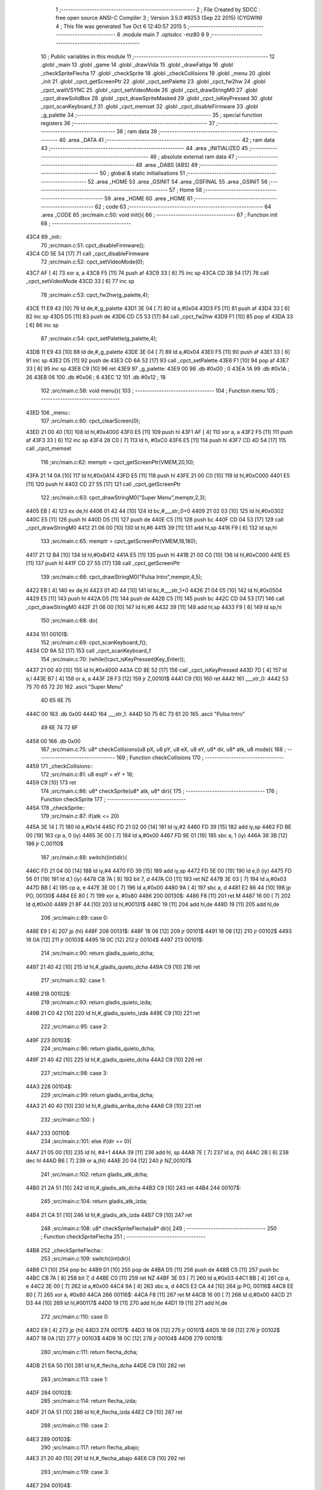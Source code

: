                               1 ;--------------------------------------------------------
                              2 ; File Created by SDCC : free open source ANSI-C Compiler
                              3 ; Version 3.5.0 #9253 (Sep 22 2015) (CYGWIN)
                              4 ; This file was generated Tue Oct  6 12:40:57 2015
                              5 ;--------------------------------------------------------
                              6 	.module main
                              7 	.optsdcc -mz80
                              8 	
                              9 ;--------------------------------------------------------
                             10 ; Public variables in this module
                             11 ;--------------------------------------------------------
                             12 	.globl _main
                             13 	.globl _game
                             14 	.globl _drawVida
                             15 	.globl _drawFatiga
                             16 	.globl _checkSpriteFlecha
                             17 	.globl _checkSprite
                             18 	.globl _checkCollisions
                             19 	.globl _menu
                             20 	.globl _init
                             21 	.globl _cpct_getScreenPtr
                             22 	.globl _cpct_setPalette
                             23 	.globl _cpct_fw2hw
                             24 	.globl _cpct_waitVSYNC
                             25 	.globl _cpct_setVideoMode
                             26 	.globl _cpct_drawStringM0
                             27 	.globl _cpct_drawSolidBox
                             28 	.globl _cpct_drawSpriteMasked
                             29 	.globl _cpct_isKeyPressed
                             30 	.globl _cpct_scanKeyboard_f
                             31 	.globl _cpct_memset
                             32 	.globl _cpct_disableFirmware
                             33 	.globl _g_palette
                             34 ;--------------------------------------------------------
                             35 ; special function registers
                             36 ;--------------------------------------------------------
                             37 ;--------------------------------------------------------
                             38 ; ram data
                             39 ;--------------------------------------------------------
                             40 	.area _DATA
                             41 ;--------------------------------------------------------
                             42 ; ram data
                             43 ;--------------------------------------------------------
                             44 	.area _INITIALIZED
                             45 ;--------------------------------------------------------
                             46 ; absolute external ram data
                             47 ;--------------------------------------------------------
                             48 	.area _DABS (ABS)
                             49 ;--------------------------------------------------------
                             50 ; global & static initialisations
                             51 ;--------------------------------------------------------
                             52 	.area _HOME
                             53 	.area _GSINIT
                             54 	.area _GSFINAL
                             55 	.area _GSINIT
                             56 ;--------------------------------------------------------
                             57 ; Home
                             58 ;--------------------------------------------------------
                             59 	.area _HOME
                             60 	.area _HOME
                             61 ;--------------------------------------------------------
                             62 ; code
                             63 ;--------------------------------------------------------
                             64 	.area _CODE
                             65 ;src/main.c:50: void init(){
                             66 ;	---------------------------------
                             67 ; Function init
                             68 ; ---------------------------------
   43C4                      69 _init::
                             70 ;src/main.c:51: cpct_disableFirmware();
   43C4 CD 5E 54      [17]   71 	call	_cpct_disableFirmware
                             72 ;src/main.c:52: cpct_setVideoMode(0);
   43C7 AF            [ 4]   73 	xor	a, a
   43C8 F5            [11]   74 	push	af
   43C9 33            [ 6]   75 	inc	sp
   43CA CD 3B 54      [17]   76 	call	_cpct_setVideoMode
   43CD 33            [ 6]   77 	inc	sp
                             78 ;src/main.c:53: cpct_fw2hw(g_palette,4);
   43CE 11 E9 43      [10]   79 	ld	de,#_g_palette
   43D1 3E 04         [ 7]   80 	ld	a,#0x04
   43D3 F5            [11]   81 	push	af
   43D4 33            [ 6]   82 	inc	sp
   43D5 D5            [11]   83 	push	de
   43D6 CD C5 53      [17]   84 	call	_cpct_fw2hw
   43D9 F1            [10]   85 	pop	af
   43DA 33            [ 6]   86 	inc	sp
                             87 ;src/main.c:54: cpct_setPalette(g_palette,4);
   43DB 11 E9 43      [10]   88 	ld	de,#_g_palette
   43DE 3E 04         [ 7]   89 	ld	a,#0x04
   43E0 F5            [11]   90 	push	af
   43E1 33            [ 6]   91 	inc	sp
   43E2 D5            [11]   92 	push	de
   43E3 CD 6A 52      [17]   93 	call	_cpct_setPalette
   43E6 F1            [10]   94 	pop	af
   43E7 33            [ 6]   95 	inc	sp
   43E8 C9            [10]   96 	ret
   43E9                      97 _g_palette:
   43E9 00                   98 	.db #0x00	; 0
   43EA 1A                   99 	.db #0x1A	; 26
   43EB 06                  100 	.db #0x06	; 6
   43EC 12                  101 	.db #0x12	; 18
                            102 ;src/main.c:58: void menu(){
                            103 ;	---------------------------------
                            104 ; Function menu
                            105 ; ---------------------------------
   43ED                     106 _menu::
                            107 ;src/main.c:60: cpct_clearScreen(0);
   43ED 21 00 40      [10]  108 	ld	hl,#0x4000
   43F0 E5            [11]  109 	push	hl
   43F1 AF            [ 4]  110 	xor	a, a
   43F2 F5            [11]  111 	push	af
   43F3 33            [ 6]  112 	inc	sp
   43F4 26 C0         [ 7]  113 	ld	h, #0xC0
   43F6 E5            [11]  114 	push	hl
   43F7 CD 4D 54      [17]  115 	call	_cpct_memset
                            116 ;src/main.c:62: memptr = cpct_getScreenPtr(VMEM,20,10);
   43FA 21 14 0A      [10]  117 	ld	hl,#0x0A14
   43FD E5            [11]  118 	push	hl
   43FE 21 00 C0      [10]  119 	ld	hl,#0xC000
   4401 E5            [11]  120 	push	hl
   4402 CD 27 55      [17]  121 	call	_cpct_getScreenPtr
                            122 ;src/main.c:63: cpct_drawStringM0("Super Menu",memptr,2,3);
   4405 EB            [ 4]  123 	ex	de,hl
   4406 01 42 44      [10]  124 	ld	bc,#___str_0+0
   4409 21 02 03      [10]  125 	ld	hl,#0x0302
   440C E5            [11]  126 	push	hl
   440D D5            [11]  127 	push	de
   440E C5            [11]  128 	push	bc
   440F CD 04 53      [17]  129 	call	_cpct_drawStringM0
   4412 21 06 00      [10]  130 	ld	hl,#6
   4415 39            [11]  131 	add	hl,sp
   4416 F9            [ 6]  132 	ld	sp,hl
                            133 ;src/main.c:65: memptr = cpct_getScreenPtr(VMEM,18,180);
   4417 21 12 B4      [10]  134 	ld	hl,#0xB412
   441A E5            [11]  135 	push	hl
   441B 21 00 C0      [10]  136 	ld	hl,#0xC000
   441E E5            [11]  137 	push	hl
   441F CD 27 55      [17]  138 	call	_cpct_getScreenPtr
                            139 ;src/main.c:66: cpct_drawStringM0("Pulsa Intro",memptr,4,5);
   4422 EB            [ 4]  140 	ex	de,hl
   4423 01 4D 44      [10]  141 	ld	bc,#___str_1+0
   4426 21 04 05      [10]  142 	ld	hl,#0x0504
   4429 E5            [11]  143 	push	hl
   442A D5            [11]  144 	push	de
   442B C5            [11]  145 	push	bc
   442C CD 04 53      [17]  146 	call	_cpct_drawStringM0
   442F 21 06 00      [10]  147 	ld	hl,#6
   4432 39            [11]  148 	add	hl,sp
   4433 F9            [ 6]  149 	ld	sp,hl
                            150 ;src/main.c:68: do{
   4434                     151 00101$:
                            152 ;src/main.c:69: cpct_scanKeyboard_f();
   4434 CD 9A 52      [17]  153 	call	_cpct_scanKeyboard_f
                            154 ;src/main.c:70: }while(!cpct_isKeyPressed(Key_Enter));
   4437 21 00 40      [10]  155 	ld	hl,#0x4000
   443A CD 8E 52      [17]  156 	call	_cpct_isKeyPressed
   443D 7D            [ 4]  157 	ld	a,l
   443E B7            [ 4]  158 	or	a, a
   443F 28 F3         [12]  159 	jr	Z,00101$
   4441 C9            [10]  160 	ret
   4442                     161 ___str_0:
   4442 53 75 70 65 72 20   162 	.ascii "Super Menu"
        4D 65 6E 75
   444C 00                  163 	.db 0x00
   444D                     164 ___str_1:
   444D 50 75 6C 73 61 20   165 	.ascii "Pulsa Intro"
        49 6E 74 72 6F
   4458 00                  166 	.db 0x00
                            167 ;src/main.c:75: u8* checkCollisions(u8 pX, u8 pY, u8 eX, u8 eY, u8* dir, u8* atk, u8 mode){
                            168 ;	---------------------------------
                            169 ; Function checkCollisions
                            170 ; ---------------------------------
   4459                     171 _checkCollisions::
                            172 ;src/main.c:81: u8 eopY = eY + 16;
   4459 C9            [10]  173 	ret
                            174 ;src/main.c:86: u8* checkSprite(u8* atk, u8* dir){
                            175 ;	---------------------------------
                            176 ; Function checkSprite
                            177 ; ---------------------------------
   445A                     178 _checkSprite::
                            179 ;src/main.c:87: if(atk <= 20)
   445A 3E 14         [ 7]  180 	ld	a,#0x14
   445C FD 21 02 00   [14]  181 	ld	iy,#2
   4460 FD 39         [15]  182 	add	iy,sp
   4462 FD BE 00      [19]  183 	cp	a, 0 (iy)
   4465 3E 00         [ 7]  184 	ld	a,#0x00
   4467 FD 9E 01      [19]  185 	sbc	a, 1 (iy)
   446A 38 3B         [12]  186 	jr	C,00110$
                            187 ;src/main.c:88: switch((int)dir){
   446C FD 21 04 00   [14]  188 	ld	iy,#4
   4470 FD 39         [15]  189 	add	iy,sp
   4472 FD 5E 00      [19]  190 	ld	e,0 (iy)
   4475 FD 56 01      [19]  191 	ld	d,1 (iy)
   4478 CB 7A         [ 8]  192 	bit	7, d
   447A C0            [11]  193 	ret	NZ
   447B 3E 03         [ 7]  194 	ld	a,#0x03
   447D BB            [ 4]  195 	cp	a, e
   447E 3E 00         [ 7]  196 	ld	a,#0x00
   4480 9A            [ 4]  197 	sbc	a, d
   4481 E2 86 44      [10]  198 	jp	PO, 00130$
   4484 EE 80         [ 7]  199 	xor	a, #0x80
   4486                     200 00130$:
   4486 F8            [11]  201 	ret	M
   4487 16 00         [ 7]  202 	ld	d,#0x00
   4489 21 8F 44      [10]  203 	ld	hl,#00131$
   448C 19            [11]  204 	add	hl,de
   448D 19            [11]  205 	add	hl,de
                            206 ;src/main.c:89: case 0:
   448E E9            [ 4]  207 	jp	(hl)
   448F                     208 00131$:
   448F 18 06         [12]  209 	jr	00101$
   4491 18 08         [12]  210 	jr	00102$
   4493 18 0A         [12]  211 	jr	00103$
   4495 18 0C         [12]  212 	jr	00104$
   4497                     213 00101$:
                            214 ;src/main.c:90: return gladis_quieto_dcha;
   4497 21 40 42      [10]  215 	ld	hl,#_gladis_quieto_dcha
   449A C9            [10]  216 	ret
                            217 ;src/main.c:92: case 1:
   449B                     218 00102$:
                            219 ;src/main.c:93: return gladis_quieto_izda;
   449B 21 C0 42      [10]  220 	ld	hl,#_gladis_quieto_izda
   449E C9            [10]  221 	ret
                            222 ;src/main.c:95: case 2:
   449F                     223 00103$:
                            224 ;src/main.c:96: return gladis_quieto_dcha;
   449F 21 40 42      [10]  225 	ld	hl,#_gladis_quieto_dcha
   44A2 C9            [10]  226 	ret
                            227 ;src/main.c:98: case 3:
   44A3                     228 00104$:
                            229 ;src/main.c:99: return gladis_arriba_dcha;
   44A3 21 40 40      [10]  230 	ld	hl,#_gladis_arriba_dcha
   44A6 C9            [10]  231 	ret
                            232 ;src/main.c:100: }
   44A7                     233 00110$:
                            234 ;src/main.c:101: else if(dir == 0){
   44A7 21 05 00      [10]  235 	ld	hl, #4+1
   44AA 39            [11]  236 	add	hl, sp
   44AB 7E            [ 7]  237 	ld	a, (hl)
   44AC 2B            [ 6]  238 	dec	hl
   44AD B6            [ 7]  239 	or	a,(hl)
   44AE 20 04         [12]  240 	jr	NZ,00107$
                            241 ;src/main.c:102: return gladis_atk_dcha;
   44B0 21 2A 51      [10]  242 	ld	hl,#_gladis_atk_dcha
   44B3 C9            [10]  243 	ret
   44B4                     244 00107$:
                            245 ;src/main.c:104: return gladis_atk_izda;
   44B4 21 CA 51      [10]  246 	ld	hl,#_gladis_atk_izda
   44B7 C9            [10]  247 	ret
                            248 ;src/main.c:108: u8* checkSpriteFlecha(u8* dir){
                            249 ;	---------------------------------
                            250 ; Function checkSpriteFlecha
                            251 ; ---------------------------------
   44B8                     252 _checkSpriteFlecha::
                            253 ;src/main.c:109: switch((int)dir){
   44B8 C1            [10]  254 	pop	bc
   44B9 D1            [10]  255 	pop	de
   44BA D5            [11]  256 	push	de
   44BB C5            [11]  257 	push	bc
   44BC CB 7A         [ 8]  258 	bit	7, d
   44BE C0            [11]  259 	ret	NZ
   44BF 3E 03         [ 7]  260 	ld	a,#0x03
   44C1 BB            [ 4]  261 	cp	a, e
   44C2 3E 00         [ 7]  262 	ld	a,#0x00
   44C4 9A            [ 4]  263 	sbc	a, d
   44C5 E2 CA 44      [10]  264 	jp	PO, 00116$
   44C8 EE 80         [ 7]  265 	xor	a, #0x80
   44CA                     266 00116$:
   44CA F8            [11]  267 	ret	M
   44CB 16 00         [ 7]  268 	ld	d,#0x00
   44CD 21 D3 44      [10]  269 	ld	hl,#00117$
   44D0 19            [11]  270 	add	hl,de
   44D1 19            [11]  271 	add	hl,de
                            272 ;src/main.c:110: case 0:
   44D2 E9            [ 4]  273 	jp	(hl)
   44D3                     274 00117$:
   44D3 18 06         [12]  275 	jr	00101$
   44D5 18 08         [12]  276 	jr	00102$
   44D7 18 0A         [12]  277 	jr	00103$
   44D9 18 0C         [12]  278 	jr	00104$
   44DB                     279 00101$:
                            280 ;src/main.c:111: return flecha_dcha;
   44DB 21 EA 50      [10]  281 	ld	hl,#_flecha_dcha
   44DE C9            [10]  282 	ret
                            283 ;src/main.c:113: case 1:
   44DF                     284 00102$:
                            285 ;src/main.c:114: return flecha_izda;
   44DF 21 0A 51      [10]  286 	ld	hl,#_flecha_izda
   44E2 C9            [10]  287 	ret
                            288 ;src/main.c:116: case 2:
   44E3                     289 00103$:
                            290 ;src/main.c:117: return flecha_abajo;
   44E3 21 20 40      [10]  291 	ld	hl,#_flecha_abajo
   44E6 C9            [10]  292 	ret
                            293 ;src/main.c:119: case 3:
   44E7                     294 00104$:
                            295 ;src/main.c:120: return flecha_arriba;
   44E7 21 00 40      [10]  296 	ld	hl,#_flecha_arriba
                            297 ;src/main.c:122: }
   44EA C9            [10]  298 	ret
                            299 ;src/main.c:126: void drawFatiga(u8* atk, u8* memptr, u8 col){
                            300 ;	---------------------------------
                            301 ; Function drawFatiga
                            302 ; ---------------------------------
   44EB                     303 _drawFatiga::
   44EB DD E5         [15]  304 	push	ix
   44ED DD 21 00 00   [14]  305 	ld	ix,#0
   44F1 DD 39         [15]  306 	add	ix,sp
                            307 ;src/main.c:127: if(atk < 20)
   44F3 DD 7E 04      [19]  308 	ld	a,4 (ix)
   44F6 D6 14         [ 7]  309 	sub	a, #0x14
   44F8 DD 7E 05      [19]  310 	ld	a,5 (ix)
   44FB DE 00         [ 7]  311 	sbc	a, #0x00
   44FD 30 04         [12]  312 	jr	NC,00102$
                            313 ;src/main.c:128: col = 2;
   44FF DD 36 08 02   [19]  314 	ld	8 (ix),#0x02
   4503                     315 00102$:
                            316 ;src/main.c:129: if(atk > 30 || atk <= 20){
   4503 3E 14         [ 7]  317 	ld	a,#0x14
   4505 DD BE 04      [19]  318 	cp	a, 4 (ix)
   4508 3E 00         [ 7]  319 	ld	a,#0x00
   450A DD 9E 05      [19]  320 	sbc	a, 5 (ix)
   450D 3E 00         [ 7]  321 	ld	a,#0x00
   450F 17            [ 4]  322 	rla
   4510 57            [ 4]  323 	ld	d,a
   4511 3E 1E         [ 7]  324 	ld	a,#0x1E
   4513 DD BE 04      [19]  325 	cp	a, 4 (ix)
   4516 3E 00         [ 7]  326 	ld	a,#0x00
   4518 DD 9E 05      [19]  327 	sbc	a, 5 (ix)
   451B 38 04         [12]  328 	jr	C,00103$
   451D 7A            [ 4]  329 	ld	a,d
   451E B7            [ 4]  330 	or	a, a
   451F 20 27         [12]  331 	jr	NZ,00104$
   4521                     332 00103$:
                            333 ;src/main.c:130: memptr = cpct_getScreenPtr(VMEM,4,160);
   4521 D5            [11]  334 	push	de
   4522 21 04 A0      [10]  335 	ld	hl,#0xA004
   4525 E5            [11]  336 	push	hl
   4526 21 00 C0      [10]  337 	ld	hl,#0xC000
   4529 E5            [11]  338 	push	hl
   452A CD 27 55      [17]  339 	call	_cpct_getScreenPtr
   452D D1            [10]  340 	pop	de
                            341 ;src/main.c:131: cpct_drawSolidBox(memptr, col, 2, 8);
   452E DD 75 06      [19]  342 	ld	6 (ix),l
   4531 DD 74 07      [19]  343 	ld	7 (ix),h
   4534 4D            [ 4]  344 	ld	c,l
   4535 44            [ 4]  345 	ld	b,h
   4536 D5            [11]  346 	push	de
   4537 21 02 08      [10]  347 	ld	hl,#0x0802
   453A E5            [11]  348 	push	hl
   453B DD 7E 08      [19]  349 	ld	a,8 (ix)
   453E F5            [11]  350 	push	af
   453F 33            [ 6]  351 	inc	sp
   4540 C5            [11]  352 	push	bc
   4541 CD 6F 54      [17]  353 	call	_cpct_drawSolidBox
   4544 F1            [10]  354 	pop	af
   4545 F1            [10]  355 	pop	af
   4546 33            [ 6]  356 	inc	sp
   4547 D1            [10]  357 	pop	de
   4548                     358 00104$:
                            359 ;src/main.c:133: if(atk > 40 || atk <= 20){
   4548 3E 28         [ 7]  360 	ld	a,#0x28
   454A DD BE 04      [19]  361 	cp	a, 4 (ix)
   454D 3E 00         [ 7]  362 	ld	a,#0x00
   454F DD 9E 05      [19]  363 	sbc	a, 5 (ix)
   4552 38 04         [12]  364 	jr	C,00106$
   4554 7A            [ 4]  365 	ld	a,d
   4555 B7            [ 4]  366 	or	a, a
   4556 20 27         [12]  367 	jr	NZ,00107$
   4558                     368 00106$:
                            369 ;src/main.c:134: memptr = cpct_getScreenPtr(VMEM,7,160);
   4558 D5            [11]  370 	push	de
   4559 21 07 A0      [10]  371 	ld	hl,#0xA007
   455C E5            [11]  372 	push	hl
   455D 21 00 C0      [10]  373 	ld	hl,#0xC000
   4560 E5            [11]  374 	push	hl
   4561 CD 27 55      [17]  375 	call	_cpct_getScreenPtr
   4564 D1            [10]  376 	pop	de
                            377 ;src/main.c:135: cpct_drawSolidBox(memptr, col, 2, 8);
   4565 DD 75 06      [19]  378 	ld	6 (ix),l
   4568 DD 74 07      [19]  379 	ld	7 (ix),h
   456B 4D            [ 4]  380 	ld	c,l
   456C 44            [ 4]  381 	ld	b,h
   456D D5            [11]  382 	push	de
   456E 21 02 08      [10]  383 	ld	hl,#0x0802
   4571 E5            [11]  384 	push	hl
   4572 DD 7E 08      [19]  385 	ld	a,8 (ix)
   4575 F5            [11]  386 	push	af
   4576 33            [ 6]  387 	inc	sp
   4577 C5            [11]  388 	push	bc
   4578 CD 6F 54      [17]  389 	call	_cpct_drawSolidBox
   457B F1            [10]  390 	pop	af
   457C F1            [10]  391 	pop	af
   457D 33            [ 6]  392 	inc	sp
   457E D1            [10]  393 	pop	de
   457F                     394 00107$:
                            395 ;src/main.c:137: if(atk <= 20){
   457F 7A            [ 4]  396 	ld	a,d
   4580 B7            [ 4]  397 	or	a, a
   4581 20 22         [12]  398 	jr	NZ,00111$
                            399 ;src/main.c:138: memptr = cpct_getScreenPtr(VMEM,10,160);
   4583 21 0A A0      [10]  400 	ld	hl,#0xA00A
   4586 E5            [11]  401 	push	hl
   4587 21 00 C0      [10]  402 	ld	hl,#0xC000
   458A E5            [11]  403 	push	hl
   458B CD 27 55      [17]  404 	call	_cpct_getScreenPtr
                            405 ;src/main.c:139: cpct_drawSolidBox(memptr, col, 2, 8);
   458E DD 75 06      [19]  406 	ld	6 (ix),l
   4591 DD 74 07      [19]  407 	ld	7 (ix),h
   4594 EB            [ 4]  408 	ex	de,hl
   4595 21 02 08      [10]  409 	ld	hl,#0x0802
   4598 E5            [11]  410 	push	hl
   4599 DD 7E 08      [19]  411 	ld	a,8 (ix)
   459C F5            [11]  412 	push	af
   459D 33            [ 6]  413 	inc	sp
   459E D5            [11]  414 	push	de
   459F CD 6F 54      [17]  415 	call	_cpct_drawSolidBox
   45A2 F1            [10]  416 	pop	af
   45A3 F1            [10]  417 	pop	af
   45A4 33            [ 6]  418 	inc	sp
   45A5                     419 00111$:
   45A5 DD E1         [14]  420 	pop	ix
   45A7 C9            [10]  421 	ret
                            422 ;src/main.c:144: void drawVida(u8* life, u8* memptr){
                            423 ;	---------------------------------
                            424 ; Function drawVida
                            425 ; ---------------------------------
   45A8                     426 _drawVida::
   45A8 DD E5         [15]  427 	push	ix
   45AA DD 21 00 00   [14]  428 	ld	ix,#0
   45AE DD 39         [15]  429 	add	ix,sp
                            430 ;src/main.c:145: if(life >= 1){
   45B0 DD 7E 04      [19]  431 	ld	a,4 (ix)
   45B3 D6 01         [ 7]  432 	sub	a, #0x01
   45B5 DD 7E 05      [19]  433 	ld	a,5 (ix)
   45B8 DE 00         [ 7]  434 	sbc	a, #0x00
   45BA 38 1F         [12]  435 	jr	C,00102$
                            436 ;src/main.c:146: memptr = cpct_getScreenPtr(VMEM,55,160);
   45BC 21 37 A0      [10]  437 	ld	hl,#0xA037
   45BF E5            [11]  438 	push	hl
   45C0 21 00 C0      [10]  439 	ld	hl,#0xC000
   45C3 E5            [11]  440 	push	hl
   45C4 CD 27 55      [17]  441 	call	_cpct_getScreenPtr
                            442 ;src/main.c:147: cpct_drawSpriteMasked(corazon_lleno, memptr, 4, 8);
   45C7 DD 75 06      [19]  443 	ld	6 (ix),l
   45CA DD 74 07      [19]  444 	ld	7 (ix),h
   45CD 4D            [ 4]  445 	ld	c,l
   45CE 44            [ 4]  446 	ld	b,h
   45CF 11 44 43      [10]  447 	ld	de,#_corazon_lleno
   45D2 21 04 08      [10]  448 	ld	hl,#0x0804
   45D5 E5            [11]  449 	push	hl
   45D6 C5            [11]  450 	push	bc
   45D7 D5            [11]  451 	push	de
   45D8 CD E9 53      [17]  452 	call	_cpct_drawSpriteMasked
   45DB                     453 00102$:
                            454 ;src/main.c:149: memptr = cpct_getScreenPtr(VMEM,60,160);
   45DB 21 3C A0      [10]  455 	ld	hl,#0xA03C
   45DE E5            [11]  456 	push	hl
   45DF 21 00 C0      [10]  457 	ld	hl,#0xC000
   45E2 E5            [11]  458 	push	hl
   45E3 CD 27 55      [17]  459 	call	_cpct_getScreenPtr
                            460 ;src/main.c:147: cpct_drawSpriteMasked(corazon_lleno, memptr, 4, 8);
   45E6 DD 75 06      [19]  461 	ld	6 (ix),l
   45E9 DD 74 07      [19]  462 	ld	7 (ix),h
   45EC 4D            [ 4]  463 	ld	c,l
   45ED 44            [ 4]  464 	ld	b,h
                            465 ;src/main.c:150: if(life >= 2)
   45EE DD 7E 04      [19]  466 	ld	a,4 (ix)
   45F1 D6 02         [ 7]  467 	sub	a, #0x02
   45F3 DD 7E 05      [19]  468 	ld	a,5 (ix)
   45F6 DE 00         [ 7]  469 	sbc	a, #0x00
   45F8 38 0E         [12]  470 	jr	C,00104$
                            471 ;src/main.c:151: cpct_drawSpriteMasked(corazon_lleno, memptr, 4, 8);
   45FA 11 44 43      [10]  472 	ld	de,#_corazon_lleno
   45FD 21 04 08      [10]  473 	ld	hl,#0x0804
   4600 E5            [11]  474 	push	hl
   4601 C5            [11]  475 	push	bc
   4602 D5            [11]  476 	push	de
   4603 CD E9 53      [17]  477 	call	_cpct_drawSpriteMasked
   4606 18 0C         [12]  478 	jr	00105$
   4608                     479 00104$:
                            480 ;src/main.c:153: cpct_drawSpriteMasked(corazon_roto, memptr, 4, 8);
   4608 11 84 43      [10]  481 	ld	de,#_corazon_roto
   460B 21 04 08      [10]  482 	ld	hl,#0x0804
   460E E5            [11]  483 	push	hl
   460F C5            [11]  484 	push	bc
   4610 D5            [11]  485 	push	de
   4611 CD E9 53      [17]  486 	call	_cpct_drawSpriteMasked
   4614                     487 00105$:
                            488 ;src/main.c:154: memptr = cpct_getScreenPtr(VMEM,65,160);
   4614 21 41 A0      [10]  489 	ld	hl,#0xA041
   4617 E5            [11]  490 	push	hl
   4618 21 00 C0      [10]  491 	ld	hl,#0xC000
   461B E5            [11]  492 	push	hl
   461C CD 27 55      [17]  493 	call	_cpct_getScreenPtr
                            494 ;src/main.c:147: cpct_drawSpriteMasked(corazon_lleno, memptr, 4, 8);
   461F DD 75 06      [19]  495 	ld	6 (ix),l
   4622 DD 74 07      [19]  496 	ld	7 (ix),h
   4625 EB            [ 4]  497 	ex	de,hl
                            498 ;src/main.c:155: if(life >= 3)
   4626 DD 7E 04      [19]  499 	ld	a,4 (ix)
   4629 D6 03         [ 7]  500 	sub	a, #0x03
   462B DD 7E 05      [19]  501 	ld	a,5 (ix)
   462E DE 00         [ 7]  502 	sbc	a, #0x00
   4630 38 0E         [12]  503 	jr	C,00107$
                            504 ;src/main.c:156: cpct_drawSpriteMasked(corazon_lleno, memptr, 4, 8);
   4632 01 44 43      [10]  505 	ld	bc,#_corazon_lleno
   4635 21 04 08      [10]  506 	ld	hl,#0x0804
   4638 E5            [11]  507 	push	hl
   4639 D5            [11]  508 	push	de
   463A C5            [11]  509 	push	bc
   463B CD E9 53      [17]  510 	call	_cpct_drawSpriteMasked
   463E 18 0C         [12]  511 	jr	00109$
   4640                     512 00107$:
                            513 ;src/main.c:158: cpct_drawSpriteMasked(corazon_roto, memptr, 4, 8);
   4640 01 84 43      [10]  514 	ld	bc,#_corazon_roto+0
   4643 21 04 08      [10]  515 	ld	hl,#0x0804
   4646 E5            [11]  516 	push	hl
   4647 D5            [11]  517 	push	de
   4648 C5            [11]  518 	push	bc
   4649 CD E9 53      [17]  519 	call	_cpct_drawSpriteMasked
   464C                     520 00109$:
   464C DD E1         [14]  521 	pop	ix
   464E C9            [10]  522 	ret
                            523 ;src/main.c:164: void game(){
                            524 ;	---------------------------------
                            525 ; Function game
                            526 ; ---------------------------------
   464F                     527 _game::
   464F DD E5         [15]  528 	push	ix
   4651 DD 21 00 00   [14]  529 	ld	ix,#0
   4655 DD 39         [15]  530 	add	ix,sp
   4657 21 B1 FF      [10]  531 	ld	hl,#-79
   465A 39            [11]  532 	add	hl,sp
   465B F9            [ 6]  533 	ld	sp,hl
                            534 ;src/main.c:165: TPlayer p = { 0,100,0,100,20,20,0,0,6,3 };
   465C 21 0A 00      [10]  535 	ld	hl,#0x000A
   465F 39            [11]  536 	add	hl,sp
   4660 36 00         [10]  537 	ld	(hl),#0x00
   4662 21 0A 00      [10]  538 	ld	hl,#0x000A
   4665 39            [11]  539 	add	hl,sp
   4666 DD 75 E5      [19]  540 	ld	-27 (ix),l
   4669 DD 74 E6      [19]  541 	ld	-26 (ix),h
   466C DD 7E E5      [19]  542 	ld	a,-27 (ix)
   466F C6 01         [ 7]  543 	add	a, #0x01
   4671 DD 77 FA      [19]  544 	ld	-6 (ix),a
   4674 DD 7E E6      [19]  545 	ld	a,-26 (ix)
   4677 CE 00         [ 7]  546 	adc	a, #0x00
   4679 DD 77 FB      [19]  547 	ld	-5 (ix),a
   467C DD 6E FA      [19]  548 	ld	l,-6 (ix)
   467F DD 66 FB      [19]  549 	ld	h,-5 (ix)
   4682 36 64         [10]  550 	ld	(hl),#0x64
   4684 DD 7E E5      [19]  551 	ld	a,-27 (ix)
   4687 C6 02         [ 7]  552 	add	a, #0x02
   4689 DD 77 FC      [19]  553 	ld	-4 (ix),a
   468C DD 7E E6      [19]  554 	ld	a,-26 (ix)
   468F CE 00         [ 7]  555 	adc	a, #0x00
   4691 DD 77 FD      [19]  556 	ld	-3 (ix),a
   4694 DD 6E FC      [19]  557 	ld	l,-4 (ix)
   4697 DD 66 FD      [19]  558 	ld	h,-3 (ix)
   469A 36 00         [10]  559 	ld	(hl),#0x00
   469C DD 7E E5      [19]  560 	ld	a,-27 (ix)
   469F C6 03         [ 7]  561 	add	a, #0x03
   46A1 DD 77 FE      [19]  562 	ld	-2 (ix),a
   46A4 DD 7E E6      [19]  563 	ld	a,-26 (ix)
   46A7 CE 00         [ 7]  564 	adc	a, #0x00
   46A9 DD 77 FF      [19]  565 	ld	-1 (ix),a
   46AC DD 6E FE      [19]  566 	ld	l,-2 (ix)
   46AF DD 66 FF      [19]  567 	ld	h,-1 (ix)
   46B2 36 64         [10]  568 	ld	(hl),#0x64
   46B4 DD 7E E5      [19]  569 	ld	a,-27 (ix)
   46B7 C6 04         [ 7]  570 	add	a, #0x04
   46B9 DD 77 E3      [19]  571 	ld	-29 (ix),a
   46BC DD 7E E6      [19]  572 	ld	a,-26 (ix)
   46BF CE 00         [ 7]  573 	adc	a, #0x00
   46C1 DD 77 E4      [19]  574 	ld	-28 (ix),a
   46C4 DD 6E E3      [19]  575 	ld	l,-29 (ix)
   46C7 DD 66 E4      [19]  576 	ld	h,-28 (ix)
   46CA 36 14         [10]  577 	ld	(hl),#0x14
   46CC 23            [ 6]  578 	inc	hl
   46CD 36 00         [10]  579 	ld	(hl),#0x00
   46CF DD 7E E5      [19]  580 	ld	a,-27 (ix)
   46D2 C6 06         [ 7]  581 	add	a, #0x06
   46D4 DD 77 E1      [19]  582 	ld	-31 (ix),a
   46D7 DD 7E E6      [19]  583 	ld	a,-26 (ix)
   46DA CE 00         [ 7]  584 	adc	a, #0x00
   46DC DD 77 E2      [19]  585 	ld	-30 (ix),a
   46DF DD 6E E1      [19]  586 	ld	l,-31 (ix)
   46E2 DD 66 E2      [19]  587 	ld	h,-30 (ix)
   46E5 36 14         [10]  588 	ld	(hl),#0x14
   46E7 23            [ 6]  589 	inc	hl
   46E8 36 00         [10]  590 	ld	(hl),#0x00
   46EA DD 7E E5      [19]  591 	ld	a,-27 (ix)
   46ED C6 08         [ 7]  592 	add	a, #0x08
   46EF DD 77 DF      [19]  593 	ld	-33 (ix),a
   46F2 DD 7E E6      [19]  594 	ld	a,-26 (ix)
   46F5 CE 00         [ 7]  595 	adc	a, #0x00
   46F7 DD 77 E0      [19]  596 	ld	-32 (ix),a
   46FA DD 6E DF      [19]  597 	ld	l,-33 (ix)
   46FD DD 66 E0      [19]  598 	ld	h,-32 (ix)
   4700 AF            [ 4]  599 	xor	a, a
   4701 77            [ 7]  600 	ld	(hl), a
   4702 23            [ 6]  601 	inc	hl
   4703 77            [ 7]  602 	ld	(hl), a
   4704 DD 7E E5      [19]  603 	ld	a,-27 (ix)
   4707 C6 0A         [ 7]  604 	add	a, #0x0A
   4709 DD 77 DD      [19]  605 	ld	-35 (ix),a
   470C DD 7E E6      [19]  606 	ld	a,-26 (ix)
   470F CE 00         [ 7]  607 	adc	a, #0x00
   4711 DD 77 DE      [19]  608 	ld	-34 (ix),a
   4714 DD 6E DD      [19]  609 	ld	l,-35 (ix)
   4717 DD 66 DE      [19]  610 	ld	h,-34 (ix)
   471A AF            [ 4]  611 	xor	a, a
   471B 77            [ 7]  612 	ld	(hl), a
   471C 23            [ 6]  613 	inc	hl
   471D 77            [ 7]  614 	ld	(hl), a
   471E DD 7E E5      [19]  615 	ld	a,-27 (ix)
   4721 C6 0C         [ 7]  616 	add	a, #0x0C
   4723 DD 77 DB      [19]  617 	ld	-37 (ix),a
   4726 DD 7E E6      [19]  618 	ld	a,-26 (ix)
   4729 CE 00         [ 7]  619 	adc	a, #0x00
   472B DD 77 DC      [19]  620 	ld	-36 (ix),a
   472E DD 6E DB      [19]  621 	ld	l,-37 (ix)
   4731 DD 66 DC      [19]  622 	ld	h,-36 (ix)
   4734 36 06         [10]  623 	ld	(hl),#0x06
   4736 23            [ 6]  624 	inc	hl
   4737 36 00         [10]  625 	ld	(hl),#0x00
   4739 DD 7E E5      [19]  626 	ld	a,-27 (ix)
   473C C6 0E         [ 7]  627 	add	a, #0x0E
   473E DD 77 D9      [19]  628 	ld	-39 (ix),a
   4741 DD 7E E6      [19]  629 	ld	a,-26 (ix)
   4744 CE 00         [ 7]  630 	adc	a, #0x00
   4746 DD 77 DA      [19]  631 	ld	-38 (ix),a
   4749 DD 6E D9      [19]  632 	ld	l,-39 (ix)
   474C DD 66 DA      [19]  633 	ld	h,-38 (ix)
   474F 36 03         [10]  634 	ld	(hl),#0x03
   4751 23            [ 6]  635 	inc	hl
   4752 36 00         [10]  636 	ld	(hl),#0x00
                            637 ;src/main.c:166: TEnemy  e = { 55,100,55,100,0,0 };
   4754 21 1A 00      [10]  638 	ld	hl,#0x001A
   4757 39            [11]  639 	add	hl,sp
   4758 36 37         [10]  640 	ld	(hl),#0x37
   475A 21 1A 00      [10]  641 	ld	hl,#0x001A
   475D 39            [11]  642 	add	hl,sp
   475E DD 75 D7      [19]  643 	ld	-41 (ix),l
   4761 DD 74 D8      [19]  644 	ld	-40 (ix),h
   4764 DD 7E D7      [19]  645 	ld	a,-41 (ix)
   4767 C6 01         [ 7]  646 	add	a, #0x01
   4769 DD 77 D5      [19]  647 	ld	-43 (ix),a
   476C DD 7E D8      [19]  648 	ld	a,-40 (ix)
   476F CE 00         [ 7]  649 	adc	a, #0x00
   4771 DD 77 D6      [19]  650 	ld	-42 (ix),a
   4774 DD 6E D5      [19]  651 	ld	l,-43 (ix)
   4777 DD 66 D6      [19]  652 	ld	h,-42 (ix)
   477A 36 64         [10]  653 	ld	(hl),#0x64
   477C DD 6E D7      [19]  654 	ld	l,-41 (ix)
   477F DD 66 D8      [19]  655 	ld	h,-40 (ix)
   4782 23            [ 6]  656 	inc	hl
   4783 23            [ 6]  657 	inc	hl
   4784 36 37         [10]  658 	ld	(hl),#0x37
   4786 DD 6E D7      [19]  659 	ld	l,-41 (ix)
   4789 DD 66 D8      [19]  660 	ld	h,-40 (ix)
   478C 23            [ 6]  661 	inc	hl
   478D 23            [ 6]  662 	inc	hl
   478E 23            [ 6]  663 	inc	hl
   478F 36 64         [10]  664 	ld	(hl),#0x64
   4791 DD 7E D7      [19]  665 	ld	a,-41 (ix)
   4794 C6 04         [ 7]  666 	add	a, #0x04
   4796 DD 77 D3      [19]  667 	ld	-45 (ix),a
   4799 DD 7E D8      [19]  668 	ld	a,-40 (ix)
   479C CE 00         [ 7]  669 	adc	a, #0x00
   479E DD 77 D4      [19]  670 	ld	-44 (ix),a
   47A1 DD 6E D3      [19]  671 	ld	l,-45 (ix)
   47A4 DD 66 D4      [19]  672 	ld	h,-44 (ix)
   47A7 AF            [ 4]  673 	xor	a, a
   47A8 77            [ 7]  674 	ld	(hl), a
   47A9 23            [ 6]  675 	inc	hl
   47AA 77            [ 7]  676 	ld	(hl), a
   47AB DD 7E D7      [19]  677 	ld	a,-41 (ix)
   47AE C6 06         [ 7]  678 	add	a, #0x06
   47B0 6F            [ 4]  679 	ld	l,a
   47B1 DD 7E D8      [19]  680 	ld	a,-40 (ix)
   47B4 CE 00         [ 7]  681 	adc	a, #0x00
   47B6 67            [ 4]  682 	ld	h,a
   47B7 AF            [ 4]  683 	xor	a, a
   47B8 77            [ 7]  684 	ld	(hl), a
   47B9 23            [ 6]  685 	inc	hl
   47BA 77            [ 7]  686 	ld	(hl), a
                            687 ;src/main.c:167: TEnemy pr = { 0,0,0,0,1,0 };
   47BB 21 02 00      [10]  688 	ld	hl,#0x0002
   47BE 39            [11]  689 	add	hl,sp
   47BF 36 00         [10]  690 	ld	(hl),#0x00
   47C1 21 02 00      [10]  691 	ld	hl,#0x0002
   47C4 39            [11]  692 	add	hl,sp
   47C5 DD 75 F8      [19]  693 	ld	-8 (ix),l
   47C8 DD 74 F9      [19]  694 	ld	-7 (ix),h
   47CB DD 7E F8      [19]  695 	ld	a,-8 (ix)
   47CE C6 01         [ 7]  696 	add	a, #0x01
   47D0 DD 77 F6      [19]  697 	ld	-10 (ix),a
   47D3 DD 7E F9      [19]  698 	ld	a,-7 (ix)
   47D6 CE 00         [ 7]  699 	adc	a, #0x00
   47D8 DD 77 F7      [19]  700 	ld	-9 (ix),a
   47DB DD 6E F6      [19]  701 	ld	l,-10 (ix)
   47DE DD 66 F7      [19]  702 	ld	h,-9 (ix)
   47E1 36 00         [10]  703 	ld	(hl),#0x00
   47E3 DD 7E F8      [19]  704 	ld	a,-8 (ix)
   47E6 C6 02         [ 7]  705 	add	a, #0x02
   47E8 DD 77 F4      [19]  706 	ld	-12 (ix),a
   47EB DD 7E F9      [19]  707 	ld	a,-7 (ix)
   47EE CE 00         [ 7]  708 	adc	a, #0x00
   47F0 DD 77 F5      [19]  709 	ld	-11 (ix),a
   47F3 DD 6E F4      [19]  710 	ld	l,-12 (ix)
   47F6 DD 66 F5      [19]  711 	ld	h,-11 (ix)
   47F9 36 00         [10]  712 	ld	(hl),#0x00
   47FB DD 7E F8      [19]  713 	ld	a,-8 (ix)
   47FE C6 03         [ 7]  714 	add	a, #0x03
   4800 DD 77 F2      [19]  715 	ld	-14 (ix),a
   4803 DD 7E F9      [19]  716 	ld	a,-7 (ix)
   4806 CE 00         [ 7]  717 	adc	a, #0x00
   4808 DD 77 F3      [19]  718 	ld	-13 (ix),a
   480B DD 6E F2      [19]  719 	ld	l,-14 (ix)
   480E DD 66 F3      [19]  720 	ld	h,-13 (ix)
   4811 36 00         [10]  721 	ld	(hl),#0x00
   4813 DD 7E F8      [19]  722 	ld	a,-8 (ix)
   4816 C6 04         [ 7]  723 	add	a, #0x04
   4818 DD 77 F0      [19]  724 	ld	-16 (ix),a
   481B DD 7E F9      [19]  725 	ld	a,-7 (ix)
   481E CE 00         [ 7]  726 	adc	a, #0x00
   4820 DD 77 F1      [19]  727 	ld	-15 (ix),a
   4823 DD 6E F0      [19]  728 	ld	l,-16 (ix)
   4826 DD 66 F1      [19]  729 	ld	h,-15 (ix)
   4829 36 01         [10]  730 	ld	(hl),#0x01
   482B 23            [ 6]  731 	inc	hl
   482C 36 00         [10]  732 	ld	(hl),#0x00
   482E DD 7E F8      [19]  733 	ld	a,-8 (ix)
   4831 C6 06         [ 7]  734 	add	a, #0x06
   4833 DD 77 EE      [19]  735 	ld	-18 (ix),a
   4836 DD 7E F9      [19]  736 	ld	a,-7 (ix)
   4839 CE 00         [ 7]  737 	adc	a, #0x00
   483B DD 77 EF      [19]  738 	ld	-17 (ix),a
   483E DD 6E EE      [19]  739 	ld	l,-18 (ix)
   4841 DD 66 EF      [19]  740 	ld	h,-17 (ix)
   4844 36 00         [10]  741 	ld	(hl),#0x00
   4846 23            [ 6]  742 	inc	hl
   4847 36 00         [10]  743 	ld	(hl),#0x00
                            744 ;src/main.c:169: u8* sprite = gladis_quieto_dcha;
   4849 DD 36 B1 40   [19]  745 	ld	-79 (ix),#<(_gladis_quieto_dcha)
   484D DD 36 B2 42   [19]  746 	ld	-78 (ix),#>(_gladis_quieto_dcha)
                            747 ;src/main.c:172: cpct_clearScreen(0);
   4851 21 00 40      [10]  748 	ld	hl,#0x4000
   4854 E5            [11]  749 	push	hl
   4855 AF            [ 4]  750 	xor	a, a
   4856 F5            [11]  751 	push	af
   4857 33            [ 6]  752 	inc	sp
   4858 26 C0         [ 7]  753 	ld	h, #0xC0
   485A E5            [11]  754 	push	hl
   485B CD 4D 54      [17]  755 	call	_cpct_memset
                            756 ;src/main.c:174: while (1){
   485E                     757 00198$:
                            758 ;src/main.c:177: cpct_waitVSYNC();
   485E CD 33 54      [17]  759 	call	_cpct_waitVSYNC
                            760 ;src/main.c:180: memptr = cpct_getScreenPtr(VMEM,p.prevX,p.prevY);
   4861 DD 6E FE      [19]  761 	ld	l,-2 (ix)
   4864 DD 66 FF      [19]  762 	ld	h,-1 (ix)
   4867 46            [ 7]  763 	ld	b,(hl)
   4868 DD 6E FC      [19]  764 	ld	l,-4 (ix)
   486B DD 66 FD      [19]  765 	ld	h,-3 (ix)
   486E 4E            [ 7]  766 	ld	c, (hl)
   486F C5            [11]  767 	push	bc
   4870 21 00 C0      [10]  768 	ld	hl,#0xC000
   4873 E5            [11]  769 	push	hl
   4874 CD 27 55      [17]  770 	call	_cpct_getScreenPtr
   4877 EB            [ 4]  771 	ex	de,hl
                            772 ;src/main.c:181: if(p.prevAtk <= 20)
   4878 DD 6E E1      [19]  773 	ld	l,-31 (ix)
   487B DD 66 E2      [19]  774 	ld	h,-30 (ix)
   487E 46            [ 7]  775 	ld	b,(hl)
   487F 23            [ 6]  776 	inc	hl
   4880 66            [ 7]  777 	ld	h,(hl)
                            778 ;src/main.c:182: cpct_drawSolidBox(memptr,0,4,16);
                            779 ;src/main.c:181: if(p.prevAtk <= 20)
   4881 3E 14         [ 7]  780 	ld	a,#0x14
   4883 B8            [ 4]  781 	cp	a, b
   4884 3E 00         [ 7]  782 	ld	a,#0x00
   4886 9C            [ 4]  783 	sbc	a, h
   4887 38 10         [12]  784 	jr	C,00102$
                            785 ;src/main.c:182: cpct_drawSolidBox(memptr,0,4,16);
   4889 21 04 10      [10]  786 	ld	hl,#0x1004
   488C E5            [11]  787 	push	hl
   488D AF            [ 4]  788 	xor	a, a
   488E F5            [11]  789 	push	af
   488F 33            [ 6]  790 	inc	sp
   4890 D5            [11]  791 	push	de
   4891 CD 6F 54      [17]  792 	call	_cpct_drawSolidBox
   4894 F1            [10]  793 	pop	af
   4895 F1            [10]  794 	pop	af
   4896 33            [ 6]  795 	inc	sp
   4897 18 0E         [12]  796 	jr	00103$
   4899                     797 00102$:
                            798 ;src/main.c:184: cpct_drawSolidBox(memptr,0,5,16);
   4899 21 05 10      [10]  799 	ld	hl,#0x1005
   489C E5            [11]  800 	push	hl
   489D AF            [ 4]  801 	xor	a, a
   489E F5            [11]  802 	push	af
   489F 33            [ 6]  803 	inc	sp
   48A0 D5            [11]  804 	push	de
   48A1 CD 6F 54      [17]  805 	call	_cpct_drawSolidBox
   48A4 F1            [10]  806 	pop	af
   48A5 F1            [10]  807 	pop	af
   48A6 33            [ 6]  808 	inc	sp
   48A7                     809 00103$:
                            810 ;src/main.c:186: memptr = cpct_getScreenPtr(VMEM,p.x,p.y);
   48A7 DD 6E FA      [19]  811 	ld	l,-6 (ix)
   48AA DD 66 FB      [19]  812 	ld	h,-5 (ix)
   48AD 46            [ 7]  813 	ld	b,(hl)
   48AE DD 6E E5      [19]  814 	ld	l,-27 (ix)
   48B1 DD 66 E6      [19]  815 	ld	h,-26 (ix)
   48B4 4E            [ 7]  816 	ld	c, (hl)
   48B5 C5            [11]  817 	push	bc
   48B6 21 00 C0      [10]  818 	ld	hl,#0xC000
   48B9 E5            [11]  819 	push	hl
   48BA CD 27 55      [17]  820 	call	_cpct_getScreenPtr
   48BD 4D            [ 4]  821 	ld	c, l
   48BE 44            [ 4]  822 	ld	b, h
                            823 ;src/main.c:188: if(p.atk >= 21)
   48BF DD 6E E3      [19]  824 	ld	l,-29 (ix)
   48C2 DD 66 E4      [19]  825 	ld	h,-28 (ix)
   48C5 7E            [ 7]  826 	ld	a, (hl)
   48C6 23            [ 6]  827 	inc	hl
   48C7 6E            [ 7]  828 	ld	l,(hl)
   48C8 67            [ 4]  829 	ld	h,a
                            830 ;src/main.c:182: cpct_drawSolidBox(memptr,0,4,16);
                            831 ;src/main.c:189: cpct_drawSpriteMasked(sprite, memptr, 5, 16);
   48C9 D1            [10]  832 	pop	de
   48CA D5            [11]  833 	push	de
                            834 ;src/main.c:188: if(p.atk >= 21)
   48CB 7C            [ 4]  835 	ld	a,h
   48CC D6 15         [ 7]  836 	sub	a, #0x15
   48CE 7D            [ 4]  837 	ld	a,l
   48CF DE 00         [ 7]  838 	sbc	a, #0x00
   48D1 38 0B         [12]  839 	jr	C,00105$
                            840 ;src/main.c:189: cpct_drawSpriteMasked(sprite, memptr, 5, 16);
   48D3 21 05 10      [10]  841 	ld	hl,#0x1005
   48D6 E5            [11]  842 	push	hl
   48D7 C5            [11]  843 	push	bc
   48D8 D5            [11]  844 	push	de
   48D9 CD E9 53      [17]  845 	call	_cpct_drawSpriteMasked
   48DC 18 09         [12]  846 	jr	00106$
   48DE                     847 00105$:
                            848 ;src/main.c:191: cpct_drawSpriteMasked(sprite, memptr, 4, 16);
   48DE 21 04 10      [10]  849 	ld	hl,#0x1004
   48E1 E5            [11]  850 	push	hl
   48E2 C5            [11]  851 	push	bc
   48E3 D5            [11]  852 	push	de
   48E4 CD E9 53      [17]  853 	call	_cpct_drawSpriteMasked
   48E7                     854 00106$:
                            855 ;src/main.c:194: memptr = cpct_getScreenPtr(VMEM,60,160);
   48E7 21 3C A0      [10]  856 	ld	hl,#0xA03C
   48EA E5            [11]  857 	push	hl
   48EB 21 00 C0      [10]  858 	ld	hl,#0xC000
   48EE E5            [11]  859 	push	hl
   48EF CD 27 55      [17]  860 	call	_cpct_getScreenPtr
   48F2 4D            [ 4]  861 	ld	c, l
   48F3 44            [ 4]  862 	ld	b, h
                            863 ;src/main.c:195: cpct_drawSolidBox(memptr,0,10,16);
   48F4 59            [ 4]  864 	ld	e, c
   48F5 50            [ 4]  865 	ld	d, b
   48F6 C5            [11]  866 	push	bc
   48F7 21 0A 10      [10]  867 	ld	hl,#0x100A
   48FA E5            [11]  868 	push	hl
   48FB AF            [ 4]  869 	xor	a, a
   48FC F5            [11]  870 	push	af
   48FD 33            [ 6]  871 	inc	sp
   48FE D5            [11]  872 	push	de
   48FF CD 6F 54      [17]  873 	call	_cpct_drawSolidBox
   4902 F1            [10]  874 	pop	af
   4903 F1            [10]  875 	pop	af
   4904 33            [ 6]  876 	inc	sp
   4905 C1            [10]  877 	pop	bc
                            878 ;src/main.c:197: drawVida(p.life, memptr);
   4906 DD 6E D9      [19]  879 	ld	l,-39 (ix)
   4909 DD 66 DA      [19]  880 	ld	h,-38 (ix)
   490C 5E            [ 7]  881 	ld	e,(hl)
   490D 23            [ 6]  882 	inc	hl
   490E 56            [ 7]  883 	ld	d,(hl)
   490F C5            [11]  884 	push	bc
   4910 D5            [11]  885 	push	de
   4911 CD A8 45      [17]  886 	call	_drawVida
   4914 F1            [10]  887 	pop	af
   4915 F1            [10]  888 	pop	af
                            889 ;src/main.c:200: memptr = cpct_getScreenPtr(VMEM,e.x,e.y);
   4916 DD 6E D5      [19]  890 	ld	l,-43 (ix)
   4919 DD 66 D6      [19]  891 	ld	h,-42 (ix)
   491C 46            [ 7]  892 	ld	b,(hl)
   491D DD 6E D7      [19]  893 	ld	l,-41 (ix)
   4920 DD 66 D8      [19]  894 	ld	h,-40 (ix)
   4923 4E            [ 7]  895 	ld	c, (hl)
   4924 C5            [11]  896 	push	bc
   4925 21 00 C0      [10]  897 	ld	hl,#0xC000
   4928 E5            [11]  898 	push	hl
   4929 CD 27 55      [17]  899 	call	_cpct_getScreenPtr
                            900 ;src/main.c:201: cpct_drawSolidBox(memptr,0,4,16);
   492C EB            [ 4]  901 	ex	de,hl
   492D 21 04 10      [10]  902 	ld	hl,#0x1004
   4930 E5            [11]  903 	push	hl
   4931 AF            [ 4]  904 	xor	a, a
   4932 F5            [11]  905 	push	af
   4933 33            [ 6]  906 	inc	sp
   4934 D5            [11]  907 	push	de
   4935 CD 6F 54      [17]  908 	call	_cpct_drawSolidBox
   4938 F1            [10]  909 	pop	af
   4939 F1            [10]  910 	pop	af
   493A 33            [ 6]  911 	inc	sp
                            912 ;src/main.c:203: if(e.vivo == 0){
   493B DD 6E D3      [19]  913 	ld	l,-45 (ix)
   493E DD 66 D4      [19]  914 	ld	h,-44 (ix)
   4941 4E            [ 7]  915 	ld	c,(hl)
   4942 23            [ 6]  916 	inc	hl
   4943 7E            [ 7]  917 	ld	a, (hl)
   4944 B1            [ 4]  918 	or	a,c
   4945 20 26         [12]  919 	jr	NZ,00108$
                            920 ;src/main.c:204: memptr = cpct_getScreenPtr(VMEM,e.x,e.y);
   4947 DD 6E D5      [19]  921 	ld	l,-43 (ix)
   494A DD 66 D6      [19]  922 	ld	h,-42 (ix)
   494D 46            [ 7]  923 	ld	b,(hl)
   494E DD 6E D7      [19]  924 	ld	l,-41 (ix)
   4951 DD 66 D8      [19]  925 	ld	h,-40 (ix)
   4954 4E            [ 7]  926 	ld	c, (hl)
   4955 C5            [11]  927 	push	bc
   4956 21 00 C0      [10]  928 	ld	hl,#0xC000
   4959 E5            [11]  929 	push	hl
   495A CD 27 55      [17]  930 	call	_cpct_getScreenPtr
                            931 ;src/main.c:205: cpct_drawSolidBox(memptr, 18, 4, 16);
   495D EB            [ 4]  932 	ex	de,hl
   495E 21 04 10      [10]  933 	ld	hl,#0x1004
   4961 E5            [11]  934 	push	hl
   4962 3E 12         [ 7]  935 	ld	a,#0x12
   4964 F5            [11]  936 	push	af
   4965 33            [ 6]  937 	inc	sp
   4966 D5            [11]  938 	push	de
   4967 CD 6F 54      [17]  939 	call	_cpct_drawSolidBox
   496A F1            [10]  940 	pop	af
   496B F1            [10]  941 	pop	af
   496C 33            [ 6]  942 	inc	sp
   496D                     943 00108$:
                            944 ;src/main.c:209: memptr = cpct_getScreenPtr(VMEM,pr.prevX,pr.prevY);
   496D DD 6E F2      [19]  945 	ld	l,-14 (ix)
   4970 DD 66 F3      [19]  946 	ld	h,-13 (ix)
   4973 46            [ 7]  947 	ld	b,(hl)
   4974 DD 6E F4      [19]  948 	ld	l,-12 (ix)
   4977 DD 66 F5      [19]  949 	ld	h,-11 (ix)
   497A 4E            [ 7]  950 	ld	c, (hl)
   497B C5            [11]  951 	push	bc
   497C 21 00 C0      [10]  952 	ld	hl,#0xC000
   497F E5            [11]  953 	push	hl
   4980 CD 27 55      [17]  954 	call	_cpct_getScreenPtr
   4983 DD 75 EC      [19]  955 	ld	-20 (ix),l
   4986 DD 74 ED      [19]  956 	ld	-19 (ix),h
                            957 ;src/main.c:210: if((int)pr.dir < 2)
   4989 DD 6E EE      [19]  958 	ld	l,-18 (ix)
   498C DD 66 EF      [19]  959 	ld	h,-17 (ix)
   498F 4E            [ 7]  960 	ld	c,(hl)
   4990 23            [ 6]  961 	inc	hl
   4991 46            [ 7]  962 	ld	b,(hl)
                            963 ;src/main.c:182: cpct_drawSolidBox(memptr,0,4,16);
   4992 DD 5E EC      [19]  964 	ld	e,-20 (ix)
   4995 DD 56 ED      [19]  965 	ld	d,-19 (ix)
                            966 ;src/main.c:210: if((int)pr.dir < 2)
   4998 79            [ 4]  967 	ld	a,c
   4999 D6 02         [ 7]  968 	sub	a, #0x02
   499B 78            [ 4]  969 	ld	a,b
   499C 17            [ 4]  970 	rla
   499D 3F            [ 4]  971 	ccf
   499E 1F            [ 4]  972 	rra
   499F DE 80         [ 7]  973 	sbc	a, #0x80
   49A1 30 10         [12]  974 	jr	NC,00110$
                            975 ;src/main.c:211: cpct_drawSolidBox(memptr, 0, 4, 4);
   49A3 21 04 04      [10]  976 	ld	hl,#0x0404
   49A6 E5            [11]  977 	push	hl
   49A7 AF            [ 4]  978 	xor	a, a
   49A8 F5            [11]  979 	push	af
   49A9 33            [ 6]  980 	inc	sp
   49AA D5            [11]  981 	push	de
   49AB CD 6F 54      [17]  982 	call	_cpct_drawSolidBox
   49AE F1            [10]  983 	pop	af
   49AF F1            [10]  984 	pop	af
   49B0 33            [ 6]  985 	inc	sp
   49B1 18 0E         [12]  986 	jr	00111$
   49B3                     987 00110$:
                            988 ;src/main.c:213: cpct_drawSolidBox(memptr, 0, 2, 8);
   49B3 21 02 08      [10]  989 	ld	hl,#0x0802
   49B6 E5            [11]  990 	push	hl
   49B7 AF            [ 4]  991 	xor	a, a
   49B8 F5            [11]  992 	push	af
   49B9 33            [ 6]  993 	inc	sp
   49BA D5            [11]  994 	push	de
   49BB CD 6F 54      [17]  995 	call	_cpct_drawSolidBox
   49BE F1            [10]  996 	pop	af
   49BF F1            [10]  997 	pop	af
   49C0 33            [ 6]  998 	inc	sp
   49C1                     999 00111$:
                           1000 ;src/main.c:215: if(pr.vivo == 0){
   49C1 DD 6E F0      [19] 1001 	ld	l,-16 (ix)
   49C4 DD 66 F1      [19] 1002 	ld	h,-15 (ix)
   49C7 4E            [ 7] 1003 	ld	c,(hl)
   49C8 23            [ 6] 1004 	inc	hl
   49C9 7E            [ 7] 1005 	ld	a, (hl)
   49CA B1            [ 4] 1006 	or	a,c
   49CB 20 5C         [12] 1007 	jr	NZ,00116$
                           1008 ;src/main.c:216: memptr = cpct_getScreenPtr(VMEM,pr.x,pr.y);
   49CD DD 6E F6      [19] 1009 	ld	l,-10 (ix)
   49D0 DD 66 F7      [19] 1010 	ld	h,-9 (ix)
   49D3 46            [ 7] 1011 	ld	b,(hl)
   49D4 DD 6E F8      [19] 1012 	ld	l,-8 (ix)
   49D7 DD 66 F9      [19] 1013 	ld	h,-7 (ix)
   49DA 4E            [ 7] 1014 	ld	c, (hl)
   49DB C5            [11] 1015 	push	bc
   49DC 21 00 C0      [10] 1016 	ld	hl,#0xC000
   49DF E5            [11] 1017 	push	hl
   49E0 CD 27 55      [17] 1018 	call	_cpct_getScreenPtr
   49E3 DD 75 EC      [19] 1019 	ld	-20 (ix),l
   49E6 DD 74 ED      [19] 1020 	ld	-19 (ix),h
                           1021 ;src/main.c:210: if((int)pr.dir < 2)
   49E9 DD 6E EE      [19] 1022 	ld	l,-18 (ix)
   49EC DD 66 EF      [19] 1023 	ld	h,-17 (ix)
   49EF 5E            [ 7] 1024 	ld	e,(hl)
   49F0 23            [ 6] 1025 	inc	hl
   49F1 56            [ 7] 1026 	ld	d,(hl)
                           1027 ;src/main.c:217: if((int)pr.dir < 2)
   49F2 63            [ 4] 1028 	ld	h,e
   49F3 6A            [ 4] 1029 	ld	l,d
                           1030 ;src/main.c:182: cpct_drawSolidBox(memptr,0,4,16);
   49F4 DD 4E EC      [19] 1031 	ld	c,-20 (ix)
   49F7 DD 46 ED      [19] 1032 	ld	b,-19 (ix)
                           1033 ;src/main.c:217: if((int)pr.dir < 2)
   49FA 7C            [ 4] 1034 	ld	a,h
   49FB D6 02         [ 7] 1035 	sub	a, #0x02
   49FD 7D            [ 4] 1036 	ld	a,l
   49FE 17            [ 4] 1037 	rla
   49FF 3F            [ 4] 1038 	ccf
   4A00 1F            [ 4] 1039 	rra
   4A01 DE 80         [ 7] 1040 	sbc	a, #0x80
   4A03 30 13         [12] 1041 	jr	NC,00113$
                           1042 ;src/main.c:218: cpct_drawSpriteMasked(checkSpriteFlecha(pr.dir), memptr, 4, 4);
   4A05 C5            [11] 1043 	push	bc
   4A06 D5            [11] 1044 	push	de
   4A07 CD B8 44      [17] 1045 	call	_checkSpriteFlecha
   4A0A F1            [10] 1046 	pop	af
   4A0B C1            [10] 1047 	pop	bc
   4A0C EB            [ 4] 1048 	ex	de,hl
   4A0D 21 04 04      [10] 1049 	ld	hl,#0x0404
   4A10 E5            [11] 1050 	push	hl
   4A11 C5            [11] 1051 	push	bc
   4A12 D5            [11] 1052 	push	de
   4A13 CD E9 53      [17] 1053 	call	_cpct_drawSpriteMasked
   4A16 18 11         [12] 1054 	jr	00116$
   4A18                    1055 00113$:
                           1056 ;src/main.c:220: cpct_drawSpriteMasked(checkSpriteFlecha(pr.dir), memptr, 2, 8);
   4A18 C5            [11] 1057 	push	bc
   4A19 D5            [11] 1058 	push	de
   4A1A CD B8 44      [17] 1059 	call	_checkSpriteFlecha
   4A1D F1            [10] 1060 	pop	af
   4A1E C1            [10] 1061 	pop	bc
   4A1F EB            [ 4] 1062 	ex	de,hl
   4A20 21 02 08      [10] 1063 	ld	hl,#0x0802
   4A23 E5            [11] 1064 	push	hl
   4A24 C5            [11] 1065 	push	bc
   4A25 D5            [11] 1066 	push	de
   4A26 CD E9 53      [17] 1067 	call	_cpct_drawSpriteMasked
   4A29                    1068 00116$:
                           1069 ;src/main.c:188: if(p.atk >= 21)
   4A29 DD 6E E3      [19] 1070 	ld	l,-29 (ix)
   4A2C DD 66 E4      [19] 1071 	ld	h,-28 (ix)
   4A2F 5E            [ 7] 1072 	ld	e,(hl)
   4A30 23            [ 6] 1073 	inc	hl
   4A31 56            [ 7] 1074 	ld	d,(hl)
                           1075 ;src/main.c:224: if(p.atk < 20)
   4A32 7B            [ 4] 1076 	ld	a,e
   4A33 D6 14         [ 7] 1077 	sub	a, #0x14
   4A35 7A            [ 4] 1078 	ld	a,d
   4A36 DE 00         [ 7] 1079 	sbc	a, #0x00
   4A38 30 14         [12] 1080 	jr	NC,00121$
                           1081 ;src/main.c:225: drawFatiga(p.atk,memptr,2);
   4A3A 3E 02         [ 7] 1082 	ld	a,#0x02
   4A3C F5            [11] 1083 	push	af
   4A3D 33            [ 6] 1084 	inc	sp
   4A3E DD 6E EC      [19] 1085 	ld	l,-20 (ix)
   4A41 DD 66 ED      [19] 1086 	ld	h,-19 (ix)
   4A44 E5            [11] 1087 	push	hl
   4A45 D5            [11] 1088 	push	de
   4A46 CD EB 44      [17] 1089 	call	_drawFatiga
   4A49 F1            [10] 1090 	pop	af
   4A4A F1            [10] 1091 	pop	af
   4A4B 33            [ 6] 1092 	inc	sp
   4A4C 18 2D         [12] 1093 	jr	00122$
   4A4E                    1094 00121$:
                           1095 ;src/main.c:226: else if(p.atk > 20)
   4A4E 3E 14         [ 7] 1096 	ld	a,#0x14
   4A50 BB            [ 4] 1097 	cp	a, e
   4A51 3E 00         [ 7] 1098 	ld	a,#0x00
   4A53 9A            [ 4] 1099 	sbc	a, d
   4A54 30 14         [12] 1100 	jr	NC,00118$
                           1101 ;src/main.c:227: drawFatiga(p.atk,memptr,16);
   4A56 3E 10         [ 7] 1102 	ld	a,#0x10
   4A58 F5            [11] 1103 	push	af
   4A59 33            [ 6] 1104 	inc	sp
   4A5A DD 6E EC      [19] 1105 	ld	l,-20 (ix)
   4A5D DD 66 ED      [19] 1106 	ld	h,-19 (ix)
   4A60 E5            [11] 1107 	push	hl
   4A61 D5            [11] 1108 	push	de
   4A62 CD EB 44      [17] 1109 	call	_drawFatiga
   4A65 F1            [10] 1110 	pop	af
   4A66 F1            [10] 1111 	pop	af
   4A67 33            [ 6] 1112 	inc	sp
   4A68 18 11         [12] 1113 	jr	00122$
   4A6A                    1114 00118$:
                           1115 ;src/main.c:229: drawFatiga(p.atk,memptr,0);
   4A6A AF            [ 4] 1116 	xor	a, a
   4A6B F5            [11] 1117 	push	af
   4A6C 33            [ 6] 1118 	inc	sp
   4A6D DD 6E EC      [19] 1119 	ld	l,-20 (ix)
   4A70 DD 66 ED      [19] 1120 	ld	h,-19 (ix)
   4A73 E5            [11] 1121 	push	hl
   4A74 D5            [11] 1122 	push	de
   4A75 CD EB 44      [17] 1123 	call	_drawFatiga
   4A78 F1            [10] 1124 	pop	af
   4A79 F1            [10] 1125 	pop	af
   4A7A 33            [ 6] 1126 	inc	sp
   4A7B                    1127 00122$:
                           1128 ;src/main.c:231: p.prevX = p.x;
   4A7B DD 6E E5      [19] 1129 	ld	l,-27 (ix)
   4A7E DD 66 E6      [19] 1130 	ld	h,-26 (ix)
   4A81 7E            [ 7] 1131 	ld	a,(hl)
   4A82 DD 6E FC      [19] 1132 	ld	l,-4 (ix)
   4A85 DD 66 FD      [19] 1133 	ld	h,-3 (ix)
   4A88 77            [ 7] 1134 	ld	(hl),a
                           1135 ;src/main.c:232: p.prevY = p.y;
   4A89 DD 6E FA      [19] 1136 	ld	l,-6 (ix)
   4A8C DD 66 FB      [19] 1137 	ld	h,-5 (ix)
   4A8F 7E            [ 7] 1138 	ld	a,(hl)
   4A90 DD 6E FE      [19] 1139 	ld	l,-2 (ix)
   4A93 DD 66 FF      [19] 1140 	ld	h,-1 (ix)
   4A96 77            [ 7] 1141 	ld	(hl),a
                           1142 ;src/main.c:233: p.prevAtk = p.atk;
   4A97 DD 6E E3      [19] 1143 	ld	l,-29 (ix)
   4A9A DD 66 E4      [19] 1144 	ld	h,-28 (ix)
   4A9D 56            [ 7] 1145 	ld	d,(hl)
   4A9E 23            [ 6] 1146 	inc	hl
   4A9F 5E            [ 7] 1147 	ld	e,(hl)
   4AA0 DD 6E E1      [19] 1148 	ld	l,-31 (ix)
   4AA3 DD 66 E2      [19] 1149 	ld	h,-30 (ix)
   4AA6 72            [ 7] 1150 	ld	(hl),d
   4AA7 23            [ 6] 1151 	inc	hl
   4AA8 73            [ 7] 1152 	ld	(hl),e
                           1153 ;src/main.c:235: if(p.col != 2){
   4AA9 DD 6E DD      [19] 1154 	ld	l,-35 (ix)
   4AAC DD 66 DE      [19] 1155 	ld	h,-34 (ix)
   4AAF 56            [ 7] 1156 	ld	d,(hl)
   4AB0 23            [ 6] 1157 	inc	hl
   4AB1 66            [ 7] 1158 	ld	h,(hl)
   4AB2 7A            [ 4] 1159 	ld	a,d
   4AB3 D6 02         [ 7] 1160 	sub	a,#0x02
   4AB5 20 04         [12] 1161 	jr	NZ,00370$
   4AB7 B4            [ 4] 1162 	or	a,h
   4AB8 CA B0 4C      [10] 1163 	jp	Z,00167$
   4ABB                    1164 00370$:
                           1165 ;src/main.c:236: cpct_scanKeyboard_f();
   4ABB CD 9A 52      [17] 1166 	call	_cpct_scanKeyboard_f
                           1167 ;src/main.c:237: if(cpct_isKeyPressed(Key_Space) && p.atk >= 20){
   4ABE 21 05 80      [10] 1168 	ld	hl,#0x8005
   4AC1 CD 8E 52      [17] 1169 	call	_cpct_isKeyPressed
   4AC4 DD 75 EC      [19] 1170 	ld	-20 (ix),l
                           1171 ;src/main.c:188: if(p.atk >= 21)
   4AC7 DD 6E E3      [19] 1172 	ld	l,-29 (ix)
   4ACA DD 66 E4      [19] 1173 	ld	h,-28 (ix)
   4ACD 7E            [ 7] 1174 	ld	a,(hl)
   4ACE DD 77 EA      [19] 1175 	ld	-22 (ix),a
   4AD1 23            [ 6] 1176 	inc	hl
   4AD2 7E            [ 7] 1177 	ld	a,(hl)
   4AD3 DD 77 EB      [19] 1178 	ld	-21 (ix),a
                           1179 ;src/main.c:224: if(p.atk < 20)
   4AD6 DD 7E EA      [19] 1180 	ld	a,-22 (ix)
   4AD9 D6 14         [ 7] 1181 	sub	a, #0x14
   4ADB DD 7E EB      [19] 1182 	ld	a,-21 (ix)
   4ADE DE 00         [ 7] 1183 	sbc	a, #0x00
   4AE0 3E 00         [ 7] 1184 	ld	a,#0x00
   4AE2 17            [ 4] 1185 	rla
   4AE3 DD 77 E9      [19] 1186 	ld	-23 (ix),a
                           1187 ;src/main.c:241: p.atk += 1;
   4AE6 DD 7E EA      [19] 1188 	ld	a,-22 (ix)
   4AE9 C6 01         [ 7] 1189 	add	a, #0x01
   4AEB DD 77 E7      [19] 1190 	ld	-25 (ix),a
   4AEE DD 7E EB      [19] 1191 	ld	a,-21 (ix)
   4AF1 CE 00         [ 7] 1192 	adc	a, #0x00
   4AF3 DD 77 E8      [19] 1193 	ld	-24 (ix),a
                           1194 ;src/main.c:237: if(cpct_isKeyPressed(Key_Space) && p.atk >= 20){
   4AF6 DD 7E EC      [19] 1195 	ld	a,-20 (ix)
   4AF9 B7            [ 4] 1196 	or	a, a
   4AFA 28 5D         [12] 1197 	jr	Z,00161$
   4AFC DD 7E E9      [19] 1198 	ld	a,-23 (ix)
   4AFF B7            [ 4] 1199 	or	a, a
   4B00 20 57         [12] 1200 	jr	NZ,00161$
                           1201 ;src/main.c:238: if(p.atk >= 50)
   4B02 DD 7E EA      [19] 1202 	ld	a,-22 (ix)
   4B05 D6 32         [ 7] 1203 	sub	a, #0x32
   4B07 DD 7E EB      [19] 1204 	ld	a,-21 (ix)
   4B0A DE 00         [ 7] 1205 	sbc	a, #0x00
   4B0C 38 0C         [12] 1206 	jr	C,00124$
                           1207 ;src/main.c:239: p.atk = 0;
   4B0E DD 6E E3      [19] 1208 	ld	l,-29 (ix)
   4B11 DD 66 E4      [19] 1209 	ld	h,-28 (ix)
   4B14 AF            [ 4] 1210 	xor	a, a
   4B15 77            [ 7] 1211 	ld	(hl), a
   4B16 23            [ 6] 1212 	inc	hl
   4B17 77            [ 7] 1213 	ld	(hl), a
   4B18 18 0F         [12] 1214 	jr	00125$
   4B1A                    1215 00124$:
                           1216 ;src/main.c:241: p.atk += 1;
   4B1A DD 6E E3      [19] 1217 	ld	l,-29 (ix)
   4B1D DD 66 E4      [19] 1218 	ld	h,-28 (ix)
   4B20 DD 7E E7      [19] 1219 	ld	a,-25 (ix)
   4B23 77            [ 7] 1220 	ld	(hl),a
   4B24 23            [ 6] 1221 	inc	hl
   4B25 DD 7E E8      [19] 1222 	ld	a,-24 (ix)
   4B28 77            [ 7] 1223 	ld	(hl),a
   4B29                    1224 00125$:
                           1225 ;src/main.c:242: if(cpct_isKeyPressed(Key_CursorRight))
   4B29 21 00 02      [10] 1226 	ld	hl,#0x0200
   4B2C CD 8E 52      [17] 1227 	call	_cpct_isKeyPressed
   4B2F 7D            [ 4] 1228 	ld	a,l
   4B30 B7            [ 4] 1229 	or	a, a
   4B31 28 0D         [12] 1230 	jr	Z,00129$
                           1231 ;src/main.c:243: p.dir = 0;
   4B33 DD 6E DF      [19] 1232 	ld	l,-33 (ix)
   4B36 DD 66 E0      [19] 1233 	ld	h,-32 (ix)
   4B39 AF            [ 4] 1234 	xor	a, a
   4B3A 77            [ 7] 1235 	ld	(hl), a
   4B3B 23            [ 6] 1236 	inc	hl
   4B3C 77            [ 7] 1237 	ld	(hl), a
   4B3D C3 ED 4C      [10] 1238 	jp	00168$
   4B40                    1239 00129$:
                           1240 ;src/main.c:244: else if(cpct_isKeyPressed(Key_CursorLeft))
   4B40 21 01 01      [10] 1241 	ld	hl,#0x0101
   4B43 CD 8E 52      [17] 1242 	call	_cpct_isKeyPressed
   4B46 7D            [ 4] 1243 	ld	a,l
   4B47 B7            [ 4] 1244 	or	a, a
   4B48 CA ED 4C      [10] 1245 	jp	Z,00168$
                           1246 ;src/main.c:245: p.dir = 1;
   4B4B DD 6E DF      [19] 1247 	ld	l,-33 (ix)
   4B4E DD 66 E0      [19] 1248 	ld	h,-32 (ix)
   4B51 36 01         [10] 1249 	ld	(hl),#0x01
   4B53 23            [ 6] 1250 	inc	hl
   4B54 36 00         [10] 1251 	ld	(hl),#0x00
   4B56 C3 ED 4C      [10] 1252 	jp	00168$
   4B59                    1253 00161$:
                           1254 ;src/main.c:247: if(p.atk < 20)
   4B59 DD 7E E9      [19] 1255 	ld	a,-23 (ix)
   4B5C B7            [ 4] 1256 	or	a, a
   4B5D 28 11         [12] 1257 	jr	Z,00132$
                           1258 ;src/main.c:248: p.atk += 1;
   4B5F DD 6E E3      [19] 1259 	ld	l,-29 (ix)
   4B62 DD 66 E4      [19] 1260 	ld	h,-28 (ix)
   4B65 DD 7E E7      [19] 1261 	ld	a,-25 (ix)
   4B68 77            [ 7] 1262 	ld	(hl),a
   4B69 23            [ 6] 1263 	inc	hl
   4B6A DD 7E E8      [19] 1264 	ld	a,-24 (ix)
   4B6D 77            [ 7] 1265 	ld	(hl),a
   4B6E 18 0B         [12] 1266 	jr	00133$
   4B70                    1267 00132$:
                           1268 ;src/main.c:250: p.atk = 20;
   4B70 DD 6E E3      [19] 1269 	ld	l,-29 (ix)
   4B73 DD 66 E4      [19] 1270 	ld	h,-28 (ix)
   4B76 36 14         [10] 1271 	ld	(hl),#0x14
   4B78 23            [ 6] 1272 	inc	hl
   4B79 36 00         [10] 1273 	ld	(hl),#0x00
   4B7B                    1274 00133$:
                           1275 ;src/main.c:251: if(cpct_isKeyPressed(Key_CursorRight) && p.x < 76 ){
   4B7B 21 00 02      [10] 1276 	ld	hl,#0x0200
   4B7E CD 8E 52      [17] 1277 	call	_cpct_isKeyPressed
   4B81 7D            [ 4] 1278 	ld	a,l
   4B82 B7            [ 4] 1279 	or	a, a
   4B83 28 32         [12] 1280 	jr	Z,00157$
   4B85 DD 6E E5      [19] 1281 	ld	l,-27 (ix)
   4B88 DD 66 E6      [19] 1282 	ld	h,-26 (ix)
   4B8B 56            [ 7] 1283 	ld	d,(hl)
   4B8C 7A            [ 4] 1284 	ld	a,d
   4B8D D6 4C         [ 7] 1285 	sub	a, #0x4C
   4B8F 30 26         [12] 1286 	jr	NC,00157$
                           1287 ;src/main.c:252: if(p.col != 2)
   4B91 DD 6E DD      [19] 1288 	ld	l,-35 (ix)
   4B94 DD 66 DE      [19] 1289 	ld	h,-34 (ix)
   4B97 5E            [ 7] 1290 	ld	e,(hl)
   4B98 23            [ 6] 1291 	inc	hl
   4B99 66            [ 7] 1292 	ld	h,(hl)
   4B9A 7B            [ 4] 1293 	ld	a,e
   4B9B D6 02         [ 7] 1294 	sub	a,#0x02
   4B9D 20 03         [12] 1295 	jr	NZ,00371$
   4B9F B4            [ 4] 1296 	or	a,h
   4BA0 28 08         [12] 1297 	jr	Z,00135$
   4BA2                    1298 00371$:
                           1299 ;src/main.c:253: p.x += 1;
   4BA2 14            [ 4] 1300 	inc	d
   4BA3 DD 6E E5      [19] 1301 	ld	l,-27 (ix)
   4BA6 DD 66 E6      [19] 1302 	ld	h,-26 (ix)
   4BA9 72            [ 7] 1303 	ld	(hl),d
   4BAA                    1304 00135$:
                           1305 ;src/main.c:254: p.dir = 0;
   4BAA DD 6E DF      [19] 1306 	ld	l,-33 (ix)
   4BAD DD 66 E0      [19] 1307 	ld	h,-32 (ix)
   4BB0 AF            [ 4] 1308 	xor	a, a
   4BB1 77            [ 7] 1309 	ld	(hl), a
   4BB2 23            [ 6] 1310 	inc	hl
   4BB3 77            [ 7] 1311 	ld	(hl), a
   4BB4 C3 ED 4C      [10] 1312 	jp	00168$
   4BB7                    1313 00157$:
                           1314 ;src/main.c:255: }else if(cpct_isKeyPressed(Key_CursorLeft) && p.x > 0 ){
   4BB7 21 01 01      [10] 1315 	ld	hl,#0x0101
   4BBA CD 8E 52      [17] 1316 	call	_cpct_isKeyPressed
   4BBD 7D            [ 4] 1317 	ld	a,l
   4BBE B7            [ 4] 1318 	or	a, a
   4BBF 28 32         [12] 1319 	jr	Z,00153$
   4BC1 DD 6E E5      [19] 1320 	ld	l,-27 (ix)
   4BC4 DD 66 E6      [19] 1321 	ld	h,-26 (ix)
   4BC7 56            [ 7] 1322 	ld	d,(hl)
   4BC8 7A            [ 4] 1323 	ld	a,d
   4BC9 B7            [ 4] 1324 	or	a, a
   4BCA 28 27         [12] 1325 	jr	Z,00153$
                           1326 ;src/main.c:256: if(p.col != 2)
   4BCC DD 6E DD      [19] 1327 	ld	l,-35 (ix)
   4BCF DD 66 DE      [19] 1328 	ld	h,-34 (ix)
   4BD2 5E            [ 7] 1329 	ld	e,(hl)
   4BD3 23            [ 6] 1330 	inc	hl
   4BD4 66            [ 7] 1331 	ld	h,(hl)
   4BD5 7B            [ 4] 1332 	ld	a,e
   4BD6 D6 02         [ 7] 1333 	sub	a,#0x02
   4BD8 20 03         [12] 1334 	jr	NZ,00372$
   4BDA B4            [ 4] 1335 	or	a,h
   4BDB 28 08         [12] 1336 	jr	Z,00137$
   4BDD                    1337 00372$:
                           1338 ;src/main.c:257: p.x -= 1;
   4BDD 15            [ 4] 1339 	dec	d
   4BDE DD 6E E5      [19] 1340 	ld	l,-27 (ix)
   4BE1 DD 66 E6      [19] 1341 	ld	h,-26 (ix)
   4BE4 72            [ 7] 1342 	ld	(hl),d
   4BE5                    1343 00137$:
                           1344 ;src/main.c:258: p.dir = 1;
   4BE5 DD 6E DF      [19] 1345 	ld	l,-33 (ix)
   4BE8 DD 66 E0      [19] 1346 	ld	h,-32 (ix)
   4BEB 36 01         [10] 1347 	ld	(hl),#0x01
   4BED 23            [ 6] 1348 	inc	hl
   4BEE 36 00         [10] 1349 	ld	(hl),#0x00
   4BF0 C3 ED 4C      [10] 1350 	jp	00168$
   4BF3                    1351 00153$:
                           1352 ;src/main.c:259: }else if(cpct_isKeyPressed(Key_CursorDown) && p.y < 184 ){
   4BF3 21 00 04      [10] 1353 	ld	hl,#0x0400
   4BF6 CD 8E 52      [17] 1354 	call	_cpct_isKeyPressed
   4BF9 7D            [ 4] 1355 	ld	a,l
   4BFA B7            [ 4] 1356 	or	a, a
   4BFB 28 23         [12] 1357 	jr	Z,00149$
                           1358 ;src/main.c:186: memptr = cpct_getScreenPtr(VMEM,p.x,p.y);
   4BFD DD 6E FA      [19] 1359 	ld	l,-6 (ix)
   4C00 DD 66 FB      [19] 1360 	ld	h,-5 (ix)
   4C03 56            [ 7] 1361 	ld	d,(hl)
                           1362 ;src/main.c:259: }else if(cpct_isKeyPressed(Key_CursorDown) && p.y < 184 ){
   4C04 7A            [ 4] 1363 	ld	a,d
   4C05 D6 B8         [ 7] 1364 	sub	a, #0xB8
   4C07 30 17         [12] 1365 	jr	NC,00149$
                           1366 ;src/main.c:260: p.y += 2;
   4C09 14            [ 4] 1367 	inc	d
   4C0A 14            [ 4] 1368 	inc	d
   4C0B DD 6E FA      [19] 1369 	ld	l,-6 (ix)
   4C0E DD 66 FB      [19] 1370 	ld	h,-5 (ix)
   4C11 72            [ 7] 1371 	ld	(hl),d
                           1372 ;src/main.c:261: p.dir = 2;
   4C12 DD 6E DF      [19] 1373 	ld	l,-33 (ix)
   4C15 DD 66 E0      [19] 1374 	ld	h,-32 (ix)
   4C18 36 02         [10] 1375 	ld	(hl),#0x02
   4C1A 23            [ 6] 1376 	inc	hl
   4C1B 36 00         [10] 1377 	ld	(hl),#0x00
   4C1D C3 ED 4C      [10] 1378 	jp	00168$
   4C20                    1379 00149$:
                           1380 ;src/main.c:262: }else if(cpct_isKeyPressed(Key_CursorUp) && p.y > 0 ){
   4C20 21 00 01      [10] 1381 	ld	hl,#0x0100
   4C23 CD 8E 52      [17] 1382 	call	_cpct_isKeyPressed
   4C26 7D            [ 4] 1383 	ld	a,l
   4C27 B7            [ 4] 1384 	or	a, a
   4C28 28 21         [12] 1385 	jr	Z,00145$
                           1386 ;src/main.c:186: memptr = cpct_getScreenPtr(VMEM,p.x,p.y);
   4C2A DD 6E FA      [19] 1387 	ld	l,-6 (ix)
   4C2D DD 66 FB      [19] 1388 	ld	h,-5 (ix)
   4C30 7E            [ 7] 1389 	ld	a,(hl)
                           1390 ;src/main.c:262: }else if(cpct_isKeyPressed(Key_CursorUp) && p.y > 0 ){
   4C31 B7            [ 4] 1391 	or	a, a
   4C32 28 17         [12] 1392 	jr	Z,00145$
                           1393 ;src/main.c:263: p.y -= 2;
   4C34 C6 FE         [ 7] 1394 	add	a,#0xFE
   4C36 DD 6E FA      [19] 1395 	ld	l,-6 (ix)
   4C39 DD 66 FB      [19] 1396 	ld	h,-5 (ix)
   4C3C 77            [ 7] 1397 	ld	(hl),a
                           1398 ;src/main.c:264: p.dir = 3;
   4C3D DD 6E DF      [19] 1399 	ld	l,-33 (ix)
   4C40 DD 66 E0      [19] 1400 	ld	h,-32 (ix)
   4C43 36 03         [10] 1401 	ld	(hl),#0x03
   4C45 23            [ 6] 1402 	inc	hl
   4C46 36 00         [10] 1403 	ld	(hl),#0x00
   4C48 C3 ED 4C      [10] 1404 	jp	00168$
   4C4B                    1405 00145$:
                           1406 ;src/main.c:265: }else if(cpct_isKeyPressed(Key_X) && pr.vivo == 1){
   4C4B 21 07 80      [10] 1407 	ld	hl,#0x8007
   4C4E CD 8E 52      [17] 1408 	call	_cpct_isKeyPressed
   4C51 7D            [ 4] 1409 	ld	a,l
   4C52 B7            [ 4] 1410 	or	a, a
   4C53 28 4E         [12] 1411 	jr	Z,00141$
   4C55 DD 6E F0      [19] 1412 	ld	l,-16 (ix)
   4C58 DD 66 F1      [19] 1413 	ld	h,-15 (ix)
   4C5B 56            [ 7] 1414 	ld	d,(hl)
   4C5C 23            [ 6] 1415 	inc	hl
   4C5D 66            [ 7] 1416 	ld	h,(hl)
   4C5E 15            [ 4] 1417 	dec	d
   4C5F 20 42         [12] 1418 	jr	NZ,00141$
   4C61 7C            [ 4] 1419 	ld	a,h
   4C62 B7            [ 4] 1420 	or	a, a
   4C63 20 3E         [12] 1421 	jr	NZ,00141$
                           1422 ;src/main.c:266: pr.vivo = 0;
   4C65 DD 6E F0      [19] 1423 	ld	l,-16 (ix)
   4C68 DD 66 F1      [19] 1424 	ld	h,-15 (ix)
   4C6B AF            [ 4] 1425 	xor	a, a
   4C6C 77            [ 7] 1426 	ld	(hl), a
   4C6D 23            [ 6] 1427 	inc	hl
   4C6E 77            [ 7] 1428 	ld	(hl), a
                           1429 ;src/main.c:267: pr.dir = p.dir;
   4C6F DD 6E DF      [19] 1430 	ld	l,-33 (ix)
   4C72 DD 66 E0      [19] 1431 	ld	h,-32 (ix)
   4C75 56            [ 7] 1432 	ld	d,(hl)
   4C76 23            [ 6] 1433 	inc	hl
   4C77 5E            [ 7] 1434 	ld	e,(hl)
   4C78 DD 6E EE      [19] 1435 	ld	l,-18 (ix)
   4C7B DD 66 EF      [19] 1436 	ld	h,-17 (ix)
   4C7E 72            [ 7] 1437 	ld	(hl),d
   4C7F 23            [ 6] 1438 	inc	hl
   4C80 73            [ 7] 1439 	ld	(hl),e
                           1440 ;src/main.c:268: pr.x = p.x+4;
   4C81 DD 6E E5      [19] 1441 	ld	l,-27 (ix)
   4C84 DD 66 E6      [19] 1442 	ld	h,-26 (ix)
   4C87 7E            [ 7] 1443 	ld	a,(hl)
   4C88 C6 04         [ 7] 1444 	add	a, #0x04
   4C8A DD 6E F8      [19] 1445 	ld	l,-8 (ix)
   4C8D DD 66 F9      [19] 1446 	ld	h,-7 (ix)
   4C90 77            [ 7] 1447 	ld	(hl),a
                           1448 ;src/main.c:269: pr.y = p.y+8;
   4C91 DD 6E FA      [19] 1449 	ld	l,-6 (ix)
   4C94 DD 66 FB      [19] 1450 	ld	h,-5 (ix)
   4C97 7E            [ 7] 1451 	ld	a,(hl)
   4C98 C6 08         [ 7] 1452 	add	a, #0x08
   4C9A DD 6E F6      [19] 1453 	ld	l,-10 (ix)
   4C9D DD 66 F7      [19] 1454 	ld	h,-9 (ix)
   4CA0 77            [ 7] 1455 	ld	(hl),a
   4CA1 18 4A         [12] 1456 	jr	00168$
   4CA3                    1457 00141$:
                           1458 ;src/main.c:270: }else  if(cpct_isKeyPressed(Key_Esc)){
   4CA3 21 08 04      [10] 1459 	ld	hl,#0x0408
   4CA6 CD 8E 52      [17] 1460 	call	_cpct_isKeyPressed
   4CA9 7D            [ 4] 1461 	ld	a,l
   4CAA B7            [ 4] 1462 	or	a, a
   4CAB 28 40         [12] 1463 	jr	Z,00168$
                           1464 ;src/main.c:271: return;
   4CAD C3 DA 4E      [10] 1465 	jp	00200$
   4CB0                    1466 00167$:
                           1467 ;src/main.c:275: p.x -= 2;
   4CB0 DD 6E E5      [19] 1468 	ld	l,-27 (ix)
   4CB3 DD 66 E6      [19] 1469 	ld	h,-26 (ix)
   4CB6 7E            [ 7] 1470 	ld	a,(hl)
   4CB7 C6 FE         [ 7] 1471 	add	a,#0xFE
   4CB9 DD 6E E5      [19] 1472 	ld	l,-27 (ix)
   4CBC DD 66 E6      [19] 1473 	ld	h,-26 (ix)
   4CBF 77            [ 7] 1474 	ld	(hl),a
                           1475 ;src/main.c:276: p.rebote -= 2;
   4CC0 DD 6E DB      [19] 1476 	ld	l,-37 (ix)
   4CC3 DD 66 DC      [19] 1477 	ld	h,-36 (ix)
   4CC6 5E            [ 7] 1478 	ld	e,(hl)
   4CC7 23            [ 6] 1479 	inc	hl
   4CC8 56            [ 7] 1480 	ld	d,(hl)
   4CC9 1B            [ 6] 1481 	dec	de
   4CCA 1B            [ 6] 1482 	dec	de
   4CCB DD 6E DB      [19] 1483 	ld	l,-37 (ix)
   4CCE DD 66 DC      [19] 1484 	ld	h,-36 (ix)
   4CD1 73            [ 7] 1485 	ld	(hl),e
   4CD2 23            [ 6] 1486 	inc	hl
   4CD3 72            [ 7] 1487 	ld	(hl),d
                           1488 ;src/main.c:277: if(p.rebote == 0){
   4CD4 7A            [ 4] 1489 	ld	a,d
   4CD5 B3            [ 4] 1490 	or	a,e
   4CD6 20 15         [12] 1491 	jr	NZ,00168$
                           1492 ;src/main.c:278: p.rebote = 6;
   4CD8 DD 6E DB      [19] 1493 	ld	l,-37 (ix)
   4CDB DD 66 DC      [19] 1494 	ld	h,-36 (ix)
   4CDE 36 06         [10] 1495 	ld	(hl),#0x06
   4CE0 23            [ 6] 1496 	inc	hl
   4CE1 36 00         [10] 1497 	ld	(hl),#0x00
                           1498 ;src/main.c:279: p.col = 0;
   4CE3 DD 6E DD      [19] 1499 	ld	l,-35 (ix)
   4CE6 DD 66 DE      [19] 1500 	ld	h,-34 (ix)
   4CE9 AF            [ 4] 1501 	xor	a, a
   4CEA 77            [ 7] 1502 	ld	(hl), a
   4CEB 23            [ 6] 1503 	inc	hl
   4CEC 77            [ 7] 1504 	ld	(hl), a
   4CED                    1505 00168$:
                           1506 ;src/main.c:284: sprite = checkSprite(p.atk,p.dir);
   4CED DD 6E DF      [19] 1507 	ld	l,-33 (ix)
   4CF0 DD 66 E0      [19] 1508 	ld	h,-32 (ix)
   4CF3 4E            [ 7] 1509 	ld	c,(hl)
   4CF4 23            [ 6] 1510 	inc	hl
   4CF5 46            [ 7] 1511 	ld	b,(hl)
   4CF6 DD 6E E3      [19] 1512 	ld	l,-29 (ix)
   4CF9 DD 66 E4      [19] 1513 	ld	h,-28 (ix)
   4CFC 5E            [ 7] 1514 	ld	e,(hl)
   4CFD 23            [ 6] 1515 	inc	hl
   4CFE 56            [ 7] 1516 	ld	d,(hl)
   4CFF C5            [11] 1517 	push	bc
   4D00 D5            [11] 1518 	push	de
   4D01 CD 5A 44      [17] 1519 	call	_checkSprite
   4D04 F1            [10] 1520 	pop	af
   4D05 F1            [10] 1521 	pop	af
   4D06 33            [ 6] 1522 	inc	sp
   4D07 33            [ 6] 1523 	inc	sp
   4D08 E5            [11] 1524 	push	hl
                           1525 ;src/main.c:286: if(pr.vivo == 0){
   4D09 DD 6E F0      [19] 1526 	ld	l,-16 (ix)
   4D0C DD 66 F1      [19] 1527 	ld	h,-15 (ix)
   4D0F 7E            [ 7] 1528 	ld	a,(hl)
   4D10 DD 77 E7      [19] 1529 	ld	-25 (ix),a
   4D13 23            [ 6] 1530 	inc	hl
   4D14 7E            [ 7] 1531 	ld	a,(hl)
   4D15 DD 77 E8      [19] 1532 	ld	-24 (ix), a
   4D18 DD B6 E7      [19] 1533 	or	a,-25 (ix)
   4D1B C2 0A 4E      [10] 1534 	jp	NZ,00187$
                           1535 ;src/main.c:287: pr.prevX = pr.x;
   4D1E DD 6E F8      [19] 1536 	ld	l,-8 (ix)
   4D21 DD 66 F9      [19] 1537 	ld	h,-7 (ix)
   4D24 7E            [ 7] 1538 	ld	a,(hl)
   4D25 DD 77 E7      [19] 1539 	ld	-25 (ix),a
   4D28 DD 6E F4      [19] 1540 	ld	l,-12 (ix)
   4D2B DD 66 F5      [19] 1541 	ld	h,-11 (ix)
   4D2E DD 7E E7      [19] 1542 	ld	a,-25 (ix)
   4D31 77            [ 7] 1543 	ld	(hl),a
                           1544 ;src/main.c:288: pr.prevY = pr.y;
   4D32 DD 6E F6      [19] 1545 	ld	l,-10 (ix)
   4D35 DD 66 F7      [19] 1546 	ld	h,-9 (ix)
   4D38 7E            [ 7] 1547 	ld	a,(hl)
   4D39 DD 77 E7      [19] 1548 	ld	-25 (ix),a
   4D3C DD 6E F2      [19] 1549 	ld	l,-14 (ix)
   4D3F DD 66 F3      [19] 1550 	ld	h,-13 (ix)
   4D42 DD 7E E7      [19] 1551 	ld	a,-25 (ix)
   4D45 77            [ 7] 1552 	ld	(hl),a
                           1553 ;src/main.c:289: switch((int)pr.dir){
   4D46 DD 6E EE      [19] 1554 	ld	l,-18 (ix)
   4D49 DD 66 EF      [19] 1555 	ld	h,-17 (ix)
   4D4C 7E            [ 7] 1556 	ld	a,(hl)
   4D4D DD 77 E7      [19] 1557 	ld	-25 (ix),a
   4D50 23            [ 6] 1558 	inc	hl
   4D51 7E            [ 7] 1559 	ld	a,(hl)
   4D52 DD 77 E8      [19] 1560 	ld	-24 (ix),a
   4D55 DD CB E8 7E   [20] 1561 	bit	7, -24 (ix)
   4D59 C2 0A 4E      [10] 1562 	jp	NZ,00187$
   4D5C 3E 03         [ 7] 1563 	ld	a,#0x03
   4D5E DD BE E7      [19] 1564 	cp	a, -25 (ix)
   4D61 3E 00         [ 7] 1565 	ld	a,#0x00
   4D63 DD 9E E8      [19] 1566 	sbc	a, -24 (ix)
   4D66 E2 6B 4D      [10] 1567 	jp	PO, 00375$
   4D69 EE 80         [ 7] 1568 	xor	a, #0x80
   4D6B                    1569 00375$:
   4D6B FA 0A 4E      [10] 1570 	jp	M,00187$
   4D6E DD 5E E7      [19] 1571 	ld	e,-25 (ix)
   4D71 16 00         [ 7] 1572 	ld	d,#0x00
   4D73 21 79 4D      [10] 1573 	ld	hl,#00376$
   4D76 19            [11] 1574 	add	hl,de
   4D77 19            [11] 1575 	add	hl,de
                           1576 ;src/main.c:290: case 0:
   4D78 E9            [ 4] 1577 	jp	(hl)
   4D79                    1578 00376$:
   4D79 18 06         [12] 1579 	jr	00169$
   4D7B 18 27         [12] 1580 	jr	00173$
   4D7D 18 47         [12] 1581 	jr	00177$
   4D7F 18 69         [12] 1582 	jr	00181$
   4D81                    1583 00169$:
                           1584 ;src/main.c:291: if(pr.x<74)
   4D81 DD 6E F8      [19] 1585 	ld	l,-8 (ix)
   4D84 DD 66 F9      [19] 1586 	ld	h,-7 (ix)
   4D87 56            [ 7] 1587 	ld	d,(hl)
   4D88 7A            [ 4] 1588 	ld	a,d
   4D89 D6 4A         [ 7] 1589 	sub	a, #0x4A
   4D8B 30 0A         [12] 1590 	jr	NC,00171$
                           1591 ;src/main.c:292: pr.x++;
   4D8D 14            [ 4] 1592 	inc	d
   4D8E DD 6E F8      [19] 1593 	ld	l,-8 (ix)
   4D91 DD 66 F9      [19] 1594 	ld	h,-7 (ix)
   4D94 72            [ 7] 1595 	ld	(hl),d
   4D95 18 73         [12] 1596 	jr	00187$
   4D97                    1597 00171$:
                           1598 ;src/main.c:294: pr.vivo = 1;
   4D97 DD 6E F0      [19] 1599 	ld	l,-16 (ix)
   4D9A DD 66 F1      [19] 1600 	ld	h,-15 (ix)
   4D9D 36 01         [10] 1601 	ld	(hl),#0x01
   4D9F 23            [ 6] 1602 	inc	hl
   4DA0 36 00         [10] 1603 	ld	(hl),#0x00
                           1604 ;src/main.c:295: break;
   4DA2 18 66         [12] 1605 	jr	00187$
                           1606 ;src/main.c:296: case 1:
   4DA4                    1607 00173$:
                           1608 ;src/main.c:297: if(pr.x > 0)
   4DA4 DD 6E F8      [19] 1609 	ld	l,-8 (ix)
   4DA7 DD 66 F9      [19] 1610 	ld	h,-7 (ix)
   4DAA 7E            [ 7] 1611 	ld	a,(hl)
   4DAB B7            [ 4] 1612 	or	a, a
   4DAC 28 0B         [12] 1613 	jr	Z,00175$
                           1614 ;src/main.c:298: pr.x--;
   4DAE C6 FF         [ 7] 1615 	add	a,#0xFF
   4DB0 DD 6E F8      [19] 1616 	ld	l,-8 (ix)
   4DB3 DD 66 F9      [19] 1617 	ld	h,-7 (ix)
   4DB6 77            [ 7] 1618 	ld	(hl),a
   4DB7 18 51         [12] 1619 	jr	00187$
   4DB9                    1620 00175$:
                           1621 ;src/main.c:300: pr.vivo = 1;
   4DB9 DD 6E F0      [19] 1622 	ld	l,-16 (ix)
   4DBC DD 66 F1      [19] 1623 	ld	h,-15 (ix)
   4DBF 36 01         [10] 1624 	ld	(hl),#0x01
   4DC1 23            [ 6] 1625 	inc	hl
   4DC2 36 00         [10] 1626 	ld	(hl),#0x00
                           1627 ;src/main.c:301: break;
   4DC4 18 44         [12] 1628 	jr	00187$
                           1629 ;src/main.c:302: case 2:
   4DC6                    1630 00177$:
                           1631 ;src/main.c:216: memptr = cpct_getScreenPtr(VMEM,pr.x,pr.y);
   4DC6 DD 6E F6      [19] 1632 	ld	l,-10 (ix)
   4DC9 DD 66 F7      [19] 1633 	ld	h,-9 (ix)
   4DCC 56            [ 7] 1634 	ld	d,(hl)
                           1635 ;src/main.c:303: if(pr.y < 192)
   4DCD 7A            [ 4] 1636 	ld	a,d
   4DCE D6 C0         [ 7] 1637 	sub	a, #0xC0
   4DD0 30 0B         [12] 1638 	jr	NC,00179$
                           1639 ;src/main.c:304: pr.y+=2;
   4DD2 14            [ 4] 1640 	inc	d
   4DD3 14            [ 4] 1641 	inc	d
   4DD4 DD 6E F6      [19] 1642 	ld	l,-10 (ix)
   4DD7 DD 66 F7      [19] 1643 	ld	h,-9 (ix)
   4DDA 72            [ 7] 1644 	ld	(hl),d
   4DDB 18 2D         [12] 1645 	jr	00187$
   4DDD                    1646 00179$:
                           1647 ;src/main.c:306: pr.vivo = 1;
   4DDD DD 6E F0      [19] 1648 	ld	l,-16 (ix)
   4DE0 DD 66 F1      [19] 1649 	ld	h,-15 (ix)
   4DE3 36 01         [10] 1650 	ld	(hl),#0x01
   4DE5 23            [ 6] 1651 	inc	hl
   4DE6 36 00         [10] 1652 	ld	(hl),#0x00
                           1653 ;src/main.c:307: break;
   4DE8 18 20         [12] 1654 	jr	00187$
                           1655 ;src/main.c:308: case 3:
   4DEA                    1656 00181$:
                           1657 ;src/main.c:216: memptr = cpct_getScreenPtr(VMEM,pr.x,pr.y);
   4DEA DD 6E F6      [19] 1658 	ld	l,-10 (ix)
   4DED DD 66 F7      [19] 1659 	ld	h,-9 (ix)
   4DF0 7E            [ 7] 1660 	ld	a,(hl)
                           1661 ;src/main.c:309: if(pr.y > 0)
   4DF1 B7            [ 4] 1662 	or	a, a
   4DF2 28 0B         [12] 1663 	jr	Z,00183$
                           1664 ;src/main.c:310: pr.y-=2;
   4DF4 C6 FE         [ 7] 1665 	add	a,#0xFE
   4DF6 DD 6E F6      [19] 1666 	ld	l,-10 (ix)
   4DF9 DD 66 F7      [19] 1667 	ld	h,-9 (ix)
   4DFC 77            [ 7] 1668 	ld	(hl),a
   4DFD 18 0B         [12] 1669 	jr	00187$
   4DFF                    1670 00183$:
                           1671 ;src/main.c:312: pr.vivo = 1;
   4DFF DD 6E F0      [19] 1672 	ld	l,-16 (ix)
   4E02 DD 66 F1      [19] 1673 	ld	h,-15 (ix)
   4E05 36 01         [10] 1674 	ld	(hl),#0x01
   4E07 23            [ 6] 1675 	inc	hl
   4E08 36 00         [10] 1676 	ld	(hl),#0x00
                           1677 ;src/main.c:314: }
   4E0A                    1678 00187$:
                           1679 ;src/main.c:317: if(p.col != 2 && e.vivo == 0){
   4E0A DD 6E DD      [19] 1680 	ld	l,-35 (ix)
   4E0D DD 66 DE      [19] 1681 	ld	h,-34 (ix)
   4E10 56            [ 7] 1682 	ld	d,(hl)
   4E11 23            [ 6] 1683 	inc	hl
   4E12 66            [ 7] 1684 	ld	h,(hl)
   4E13 7A            [ 4] 1685 	ld	a,d
   4E14 D6 02         [ 7] 1686 	sub	a,#0x02
   4E16 20 04         [12] 1687 	jr	NZ,00377$
   4E18 B4            [ 4] 1688 	or	a,h
   4E19 CA BA 4E      [10] 1689 	jp	Z,00193$
   4E1C                    1690 00377$:
   4E1C DD 6E D3      [19] 1691 	ld	l,-45 (ix)
   4E1F DD 66 D4      [19] 1692 	ld	h,-44 (ix)
   4E22 56            [ 7] 1693 	ld	d,(hl)
   4E23 23            [ 6] 1694 	inc	hl
   4E24 7E            [ 7] 1695 	ld	a, (hl)
   4E25 B2            [ 4] 1696 	or	a,d
   4E26 C2 BA 4E      [10] 1697 	jp	NZ,00193$
                           1698 ;src/main.c:318: p.col = checkCollisions(p.x,p.y,e.x,e.y,p.dir,p.atk,0);
   4E29 DD 6E E3      [19] 1699 	ld	l,-29 (ix)
   4E2C DD 66 E4      [19] 1700 	ld	h,-28 (ix)
   4E2F 4E            [ 7] 1701 	ld	c,(hl)
   4E30 23            [ 6] 1702 	inc	hl
   4E31 46            [ 7] 1703 	ld	b,(hl)
   4E32 DD 6E DF      [19] 1704 	ld	l,-33 (ix)
   4E35 DD 66 E0      [19] 1705 	ld	h,-32 (ix)
   4E38 7E            [ 7] 1706 	ld	a,(hl)
   4E39 DD 77 E7      [19] 1707 	ld	-25 (ix),a
   4E3C 23            [ 6] 1708 	inc	hl
   4E3D 7E            [ 7] 1709 	ld	a,(hl)
   4E3E DD 77 E8      [19] 1710 	ld	-24 (ix),a
   4E41 DD 6E D5      [19] 1711 	ld	l,-43 (ix)
   4E44 DD 66 D6      [19] 1712 	ld	h,-42 (ix)
   4E47 5E            [ 7] 1713 	ld	e,(hl)
   4E48 DD 6E D7      [19] 1714 	ld	l,-41 (ix)
   4E4B DD 66 D8      [19] 1715 	ld	h,-40 (ix)
   4E4E 7E            [ 7] 1716 	ld	a,(hl)
   4E4F DD 77 E9      [19] 1717 	ld	-23 (ix),a
   4E52 DD 6E FA      [19] 1718 	ld	l,-6 (ix)
   4E55 DD 66 FB      [19] 1719 	ld	h,-5 (ix)
   4E58 7E            [ 7] 1720 	ld	a,(hl)
   4E59 DD 77 EA      [19] 1721 	ld	-22 (ix),a
   4E5C DD 6E E5      [19] 1722 	ld	l,-27 (ix)
   4E5F DD 66 E6      [19] 1723 	ld	h,-26 (ix)
   4E62 56            [ 7] 1724 	ld	d,(hl)
   4E63 AF            [ 4] 1725 	xor	a, a
   4E64 F5            [11] 1726 	push	af
   4E65 33            [ 6] 1727 	inc	sp
   4E66 C5            [11] 1728 	push	bc
   4E67 DD 6E E7      [19] 1729 	ld	l,-25 (ix)
   4E6A DD 66 E8      [19] 1730 	ld	h,-24 (ix)
   4E6D E5            [11] 1731 	push	hl
   4E6E 7B            [ 4] 1732 	ld	a,e
   4E6F F5            [11] 1733 	push	af
   4E70 33            [ 6] 1734 	inc	sp
   4E71 DD 7E E9      [19] 1735 	ld	a,-23 (ix)
   4E74 F5            [11] 1736 	push	af
   4E75 33            [ 6] 1737 	inc	sp
   4E76 DD 7E EA      [19] 1738 	ld	a,-22 (ix)
   4E79 F5            [11] 1739 	push	af
   4E7A 33            [ 6] 1740 	inc	sp
   4E7B D5            [11] 1741 	push	de
   4E7C 33            [ 6] 1742 	inc	sp
   4E7D CD 59 44      [17] 1743 	call	_checkCollisions
   4E80 FD 21 09 00   [14] 1744 	ld	iy,#9
   4E84 FD 39         [15] 1745 	add	iy,sp
   4E86 FD F9         [10] 1746 	ld	sp,iy
   4E88 55            [ 4] 1747 	ld	d,l
   4E89 5C            [ 4] 1748 	ld	e,h
   4E8A DD 6E DD      [19] 1749 	ld	l,-35 (ix)
   4E8D DD 66 DE      [19] 1750 	ld	h,-34 (ix)
   4E90 72            [ 7] 1751 	ld	(hl),d
   4E91 23            [ 6] 1752 	inc	hl
   4E92 73            [ 7] 1753 	ld	(hl),e
                           1754 ;src/main.c:319: if(p.col == 2)
   4E93 7A            [ 4] 1755 	ld	a,d
   4E94 D6 02         [ 7] 1756 	sub	a,#0x02
   4E96 20 16         [12] 1757 	jr	NZ,00189$
   4E98 B3            [ 4] 1758 	or	a,e
   4E99 20 13         [12] 1759 	jr	NZ,00189$
                           1760 ;src/main.c:320: p.life--;
   4E9B DD 6E D9      [19] 1761 	ld	l,-39 (ix)
   4E9E DD 66 DA      [19] 1762 	ld	h,-38 (ix)
   4EA1 5E            [ 7] 1763 	ld	e,(hl)
   4EA2 23            [ 6] 1764 	inc	hl
   4EA3 56            [ 7] 1765 	ld	d,(hl)
   4EA4 1B            [ 6] 1766 	dec	de
   4EA5 DD 6E D9      [19] 1767 	ld	l,-39 (ix)
   4EA8 DD 66 DA      [19] 1768 	ld	h,-38 (ix)
   4EAB 73            [ 7] 1769 	ld	(hl),e
   4EAC 23            [ 6] 1770 	inc	hl
   4EAD 72            [ 7] 1771 	ld	(hl),d
   4EAE                    1772 00189$:
                           1773 ;src/main.c:321: if(p.life == 0)
   4EAE DD 6E D9      [19] 1774 	ld	l,-39 (ix)
   4EB1 DD 66 DA      [19] 1775 	ld	h,-38 (ix)
   4EB4 56            [ 7] 1776 	ld	d,(hl)
   4EB5 23            [ 6] 1777 	inc	hl
   4EB6 7E            [ 7] 1778 	ld	a, (hl)
   4EB7 B2            [ 4] 1779 	or	a,d
                           1780 ;src/main.c:322: return;
   4EB8 28 20         [12] 1781 	jr	Z,00200$
   4EBA                    1782 00193$:
                           1783 ;src/main.c:324: if(p.col == 1)
   4EBA DD 6E DD      [19] 1784 	ld	l,-35 (ix)
   4EBD DD 66 DE      [19] 1785 	ld	h,-34 (ix)
   4EC0 56            [ 7] 1786 	ld	d,(hl)
   4EC1 23            [ 6] 1787 	inc	hl
   4EC2 66            [ 7] 1788 	ld	h,(hl)
   4EC3 15            [ 4] 1789 	dec	d
   4EC4 C2 5E 48      [10] 1790 	jp	NZ,00198$
   4EC7 7C            [ 4] 1791 	ld	a,h
   4EC8 B7            [ 4] 1792 	or	a, a
   4EC9 C2 5E 48      [10] 1793 	jp	NZ,00198$
                           1794 ;src/main.c:325: e.vivo = 1;
   4ECC DD 6E D3      [19] 1795 	ld	l,-45 (ix)
   4ECF DD 66 D4      [19] 1796 	ld	h,-44 (ix)
   4ED2 36 01         [10] 1797 	ld	(hl),#0x01
   4ED4 23            [ 6] 1798 	inc	hl
   4ED5 36 00         [10] 1799 	ld	(hl),#0x00
   4ED7 C3 5E 48      [10] 1800 	jp	00198$
   4EDA                    1801 00200$:
   4EDA DD F9         [10] 1802 	ld	sp, ix
   4EDC DD E1         [14] 1803 	pop	ix
   4EDE C9            [10] 1804 	ret
                           1805 ;src/main.c:332: void main(void) {
                           1806 ;	---------------------------------
                           1807 ; Function main
                           1808 ; ---------------------------------
   4EDF                    1809 _main::
                           1810 ;src/main.c:334: init();
   4EDF CD C4 43      [17] 1811 	call	_init
                           1812 ;src/main.c:337: while(1){
   4EE2                    1813 00102$:
                           1814 ;src/main.c:338: menu();
   4EE2 CD ED 43      [17] 1815 	call	_menu
                           1816 ;src/main.c:339: game();
   4EE5 CD 4F 46      [17] 1817 	call	_game
   4EE8 18 F8         [12] 1818 	jr	00102$
                           1819 	.area _CODE
                           1820 	.area _INITIALIZER
                           1821 	.area _CABS (ABS)

